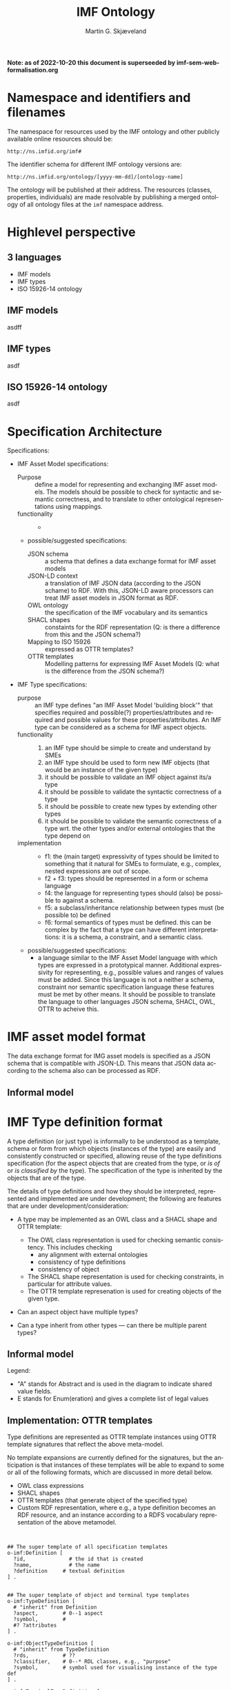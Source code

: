 #+TITLE: IMF Ontology
#+DATE:
#+AUTHOR: Martin G. Skjæveland
#+EMAIL: martige@uio.no

#+OPTIONS: ':nil *:t -:t ::t <:t H:3 \n:nil ^:t arch:headline
#+OPTIONS: author:t broken-links:nil c:nil creator:nil
#+OPTIONS: d:(not "LOGBOOK") date:t e:t email:nil f:t inline:t num:t
#+OPTIONS: p:nil pri:nil prop:nil stat:t tags:t tasks:t tex:t
#+OPTIONS: timestamp:t title:t toc:t todo:t |:t
#+LANGUAGE: en
#+SELECT_TAGS: export
#+EXCLUDE_TAGS: noexport QA
#+##SETUPFILE: https://fniessen.github.io/org-html-themes/org/theme-readtheorg.setup
#+##HTML_HEAD: <style> #content{max-width:1800px;}</style>
#+##HTML_HEAD: <style> p{max-width:800px;}</style>
#+##HTML_HEAD: <style> li{max-width:800px;}</style


*Note: as of 2022-10-20 this document is superseeded by imf-sem-web-formalisation.org*

* Tasks                                                            :noexport:
** TODO [#A] Identify project use case

  1. Requirements for selecting use case
     - IMF model (what is the correct word for this?) already exists?
     - Attribute data exists
     - Extendable to Aibel's subcontractors

  2. Describe use case
     - Data, tabular, diagrams, descriptions
     - Use case goal, value-proposition wrt. IMF project
** TODO [#A] Develop project use case architecture
** TODO [#A] Define OWL Ontology for IMF models

Build model for representing IMF models (what is the correct name for
IMF models?). 

Why: This is the/a formal specification of IMF and the ground
representation format for IMF models. The format is the basis for
"all" formal data management tasks for IMF models: reasoning,
validation, visualisation, exchange, storage format.

** TODO [#B] Define SHACL shapes (constraints) for IMF models

In addition to an OWL ontology that expresses the metamodel and
terminology for IMF models, it may be necessary and convenient to also
define constraints for IMF models, to support additional specification
of what an legal IMF model is --- that goes beyond the expressivity of
OWL.

Why: increase quality of IMF models, increase data quality in general.


** TODO [#C] Visualisation techniques for IMF models

Experiment with graph based visualisation techniques for IMF models.

Why: improve end-user communication. discover modelling errors. good
for demonstration.

Create visualisation vocabulary?
   - hasX
   - hasY

** TODO [#B] OTTR templates for building IMF models

Develop a OTTR template library for expressing IMF models.

Why: Provides a tabular abstraction format for IMF model
construction. Makes building and maintaining IMF models simpler and
abstracts away many of the details of semantic technologies. For
example, the export from tools such as Mimir could make use of OWL
templates only.
** TODO Setup tmp.imfid.org?
** TODO [#C] Publish public artefacts on imfid.org

Artefacts: OWL ontology, SHACL shapes, visualisation specifications,
OTTR templates. Consider versioning, provenience, ease of maintenance
and publication. Make artefacts resolvable.  Publish alongside
documentation. Exploit content negotiation.
** TODO Represent RDS-code hierarchy?
** TODO [#C] Develop data lab

Develop a lab of reusable scripts and software for applying semantic
technologies and tools to IMF data. Examples: reasoning, constraint
validation, OTTR template expansion, AAS packaging, SPARQL query for
building reports, SPARQL endpoints and linked open data
frontends. Exploit open standards, publicly available artefacts, open
source tools.

Why: Demonstrate use and value of semantic technologies. Build
competence in project. Public, live demonstrators.

** TODO [#A] Develop use case for attribute data/types

The use case should make it clear what the use of attribute data is,
in order define requirements for the representation, management and
use of such data. This relates to the concept of types in IMF, and to
questions like if and how attribute data should be added directly to
IMF aspect objects, how do types relate to IMF models?

** TODO [#B] OTTR templates for representing attribute data

Identify and define modelling patterns for attribute data:
 - uom value
 - min--max range
 - enumeration
 - free text
 - ...

Ask for links to templates: https://rds.posccaesar.org/ontology/plm/tpl/0.1/

Datum characteristics?
 - origin
 - phase
 - agregation
 - regularity

** TODO Define types

#+BEGIN_QUOTE
 3 ting:
 1. OTTR signature
 2. seksjoner - gruppering - attribute group, order of groups
 3. syntaksregler

 4. Provenance :: where does it come from
 5. Scope :: 
 6. Range
 7. Regularity

 property -> quantity

 add regex to attribute definition

 avledet attribute
#+END_QUOTE

#+BEGIN_QUOTE
 Types:
 - external types, i.e, external ontology classes (no specified colour)
 - single aspect types, one specified colour
 - multi (colour) types: combination of single aspect types with given interaspect relations
 - generic types/quality types: uncoloured, useful for many aspects
#+END_QUOTE
** TODO JSON-LD framing?

https://www.w3.org/TR/json-ld11-framing/

https://jena.apache.org/documentation/io/json-ld-11.html
https://jena.apache.org/documentation/io/rdf-output.html#json-ld
https://github.com/apache/jena/blob/main/jena-examples/src/main/java/arq/examples/riot/Ex_WriteJsonLD.java#L261
https://github.com/apache/jena/tree/main/jena-arq/src/main/java/org/apache/jena/riot/writer
https://jena.apache.org/documentation/javadoc/arq/org/apache/jena/riot/writer/JsonLDWriter.html#JSONLD_FRAME

 - can one use `--set` in RIOT to specify framing file?
 - Is it possible to give frame as a uri?



** TODO [#A] Internal representation of IMF model and attribute data at Aibel

Decide how to represent and store IMF models in Aibel infrastructure
and how to amend IMF aspect objects with attribute data. Should one

 - use EIS for representing the IMF model, or
 - only hold the IRIs of aspect objects, or
 - represent the object with proxy EIS object plus a mapping to the
   IMF aspect object?

Export attribute data from EIS to RDF using OTTR templates?

** TODO Export/Payload format for IMF models + attribute data

Develop format for exchanging IMF models. This can be the ground IMF
OWL ontology format, but can also use a more compact format based on
OTTR templates and/or JSON LD context object descriptions --- from
which one can describe tabular formats.

** TODO Define "manifest datamodel"

Define a protocol and/or datamodel for representing the manifest that
should follow data payloads that describes that data objects have been
added/changed/removed? Is there something already in AAS for this?


** TODO AAS(X) packaging

Package IMF model data in an AAS package including necessary
manifest. Experiment with including a useful AAS frontpage report for
the package based on data in the payload and manifest.

** TODO Document how to consume exchanged IMF data

The data is to be consumed by Equinor and its EB system. They will
need to know how to do this. What are the requirements that Eqn/EB
have to the data?

* TODOs [0/8]                                                      :noexport:

 - [ ] simplify processing with Makefile?
 - [ ] Versioning
   - [ ] make releases so that data and shacl can import released versions
   - [ ] update date in url to when it is released
   - [ ] Add versioning for each element?; since version...
 - [-] Example data
   - [X] make examples
   - [X] check IMF OTTR instance expansion with IMF SHACL shapes
   - [ ] visualise
 - [ ] Visualisation: use rdz-a vocabulary directly on classes and properties.
   - fillcolor
   - shape
   - arrowtail
   - arrowhead
 - [ ] OTTR Templates for attribute data? with shortcut properties?

 - [-] SKOS:
   - https://www.w3.org/TR/skos-reference/
   - https://www.w3.org/TR/skos-primer/
   - [X] use SKOS broader/narrower for tree
   - [X] use related for interlinks between trees
   - [ ] use notation and custom datatype for RDFcodes

 - [ ] types of terminals:
   #+BEGIN_QUOTE
   MaterialInterface
   EnergyInterface
     Thermal
     Energy
     [one more?]
   InformationInterface
   Structural?
   #+END_QUOTE

 - [ ] RDSCode -> RDSTag

* NOTES                                                       :noexport:
** Notater [2022-02-10 Thu]

 MGS' suggestions

 - System
 - Port
   - InPort
   - OutPort
 - Bus
   - in
   - out

** Notater [2022-02-03 Thu]

 - Flow: continuerly, nominal direction (positive/negative)

 - Typer for port og flow:
   - material
   - information
   - energy
   - structural

 - Transformation: unit operation, activity, purpose
   - hasInput + hasOutput, 1 til mange

 - System: function 

 - Port/Terminal: nominal input eller output -> input, (sink + source)
   - hasTerminal
  
 - Flow : 1-1 Terminal

** System

A system is a processing (black) box. It processes streams by
performing some operation(s) on the input streams to produce the
output streams.

A system is the only thing that can change state of streams.

A system may have zero--many terminals. 

A system can be broken into sub/part/child systems. 

Questions:
 - Can a system have 0 terminals? Yes, but not useful.

** Transport

A transport is a system with exactly two terminals which are of the
same "type", meaning that the processing a transport does is to
transport a stream.

David: A transport is a connection between systems. er samme som
connectedTo mellom terminaler?

? Why do we need Transports? Perhaps Stream replaces the need for
Transports?

** Terminal/Port

A terminal is a port/boundary point with which a system or a transport
is connected to other systems or transports.

Like systems, a terminal can be further specified through
sub/part/child terminals.

Question: 
 - Can a terminal be shared between a parent and a child system? I
   imagine that a system can be broken down, but that the terminal
   does not need to be.

** Connection/Interface

A connection connects two terminals. A connection is used for
representing data about the connection, e.g., the force with which the
terminals can be disconnected.

? A connection can have system as children?

Questions:
  - Can a connection have a parent? Maybe not? It is necessary to
    have a parent?

#+BEGIN_QUOTE
1.1               Junctions

A junction is an object that connects two ports. The ports connected
must have consistent interfaces and direction.

Consistency of interfaces is required to ensure that the type of
material, energy or information shared between the ports is correct.

The junction, in effect, merges the two ports. The junction itself has
no function or spatial significance.

This is different to NASA MBSE practice, which sees a junction
expanding into a transport or mechanical connection at some higher
level of detail. We do not permit this.
#+END_QUOTE

** Flow

Continuous

A stream represents a medium, a matter, abstact or concrete, which is
processed by a system. A stream "flows" between systems.

For streams, systems represent points where the number of terminals of
the system determines if and how the stream may be rearranged, i.e.,
split or joined or a combination. Since transports have exactly two
terminals, a transport does not need to be considered

A stream may be split up into connected sections/segments. ?-> Are not
these also just streams?

The relation between a stream and the system it is processed by or
flows though, is "contained by" -- or a different word? 
 - "eier" eller "har ansvar for"

Questions:
 - It is useful to identify points in the stream, e.g., the start and
   end of a stream. Should we call this a cross section, or is it just
   a stream -- or perhaps a stream boundary?
 - Can a stream be contained by a system, a transport, a terminal
   and/or a connection?
 - Can a stram be contained by multiple transports, e.g., some water
   may flow in multiple paralell pipes, or must the stream then be
   split into multiple streams to represent this?


* Namespace and identifiers and filenames

The namespace for resources used by the IMF ontology and other
publicly available online resources should be:

 : http://ns.imfid.org/imf#

The identifier schema for different IMF ontology versions are:

 : http://ns.imfid.org/ontology/[yyyy-mm-dd]/[ontology-name]

The ontology will be published at their address. The resources
(classes, properties, individuals) are made resolvable by publishing a
merged ontology of all ontology files at the ~imf~ namespace address.

* Highlevel perspective
#+startup: beamer
#+LaTeX_CLASS: beamer
#+OPTIONS: H:2

** 3 languages

 - IMF models
 - IMF types
 - ISO 15926-14 ontology

** IMF models

asdff

** IMF types

asdf

** ISO 15926-14 ontology

asdf

** Other                                                           :noexport:

| *Language name* | 81346 / IMF  | IMF type     | ISO 15926                        |
|-----------------+--------------+--------------+----------------------------------|
| *Tool*          | Mimir        | Tyle         | --                               |
| *Library*       |              | Type library | (PCA) RDL                        |
| *Format*        | JSON-LD, RDF | *?? 1*       | OWL                              |
| *Instance*      | IMF model    |              | *?? 2* "semantic facility model" |
|-----------------+--------------+--------------+----------------------------------|
| *Java analogy*  | object       | classes/API  | bytecode                         |

 Requirements:

 - Application independent

 - ?? 1 IMF type language, what is it?
   - What functionality do we need?
     - Blueprint
     - Exchange
     - Programmer friendly
     - Syntax checks: schema constraints
     - Semantic checks: reasoning
   - Expressivity:
     - What do SMEs want to express?
       - Relation to RDL
       - Attributes

  - ?? 2 How should it look like in ISO 15926?
    - Translation of IMF model + IMF type to ISO 15926-14
    - Representation/Implementation of the translation

* Specification Architecture

  Specifications:

  - IMF Asset Model specifications:
    - Purpose :: define a model for representing and exchanging IMF
                 asset models. The models should be possible to check
                 for syntactic and semantic correctness, and to
                 translate to other ontological representations using
                 mappings.
    - functionality ::
      - 
    - possible/suggested specifications:
      - JSON schema :: a schema that defines a data exchange format for
                       IMF asset models
      - JSON-LD context :: a translation of IMF JSON data (according to
           the JSON schame) to RDF. With this, JSON-LD aware processors
           can treat IMF asset models in JSON format as RDF.
      - OWL ontology :: the specification of the IMF vocabulary and its
			semantics
      - SHACL shapes :: constaints for the RDF representation (Q: is
			there a difference from this and the JSON
			schema?)
      - Mapping to ISO 15926 :: expressed as OTTR templates?
      - OTTR templates :: Modelling patterns for expressing IMF Asset
                          Models (Q: what is the difference from the
                          JSON schema?)

  - IMF Type specifications: 
    - purpose :: an IMF type defines "an IMF Asset Model 'building
                 block'" that specifies required and possible(?)
                 properties/attributes and required and possible
                 values for these properties/attributes. An IMF type
                 can be considered as a schema for IMF aspect objects.
    - functionality ::
      1. an IMF type should be simple to create and understand by SMEs
      2. an IMF type should be used to form new IMF objects (that would
         be an instance of the given type)
      3. it should be possible to validate an IMF object against its/a
         type
      4. it should be possible to validate the syntactic correctness of
         a type
      5. it should be possible to create new types by extending other
         types
      6. it should be possible to validate the semantic correctness of
         a type wrt. the other types and/or external ontologies that
         the type depend on
    - implementation ::
      - f1: the (main target) expressivity of types should be limited
        to something that it natural for SMEs to formulate, e.g.,
        complex, nested expressions are out of scope.
      - f2 + f3: types should be represented in a form or schema language
      - f4: the language for representing types should (also) be
        possible to against a schema.
      - f5: a subclass/inheritance relationship between types must (be
        possible to) be defined
      - f6: formal semantics of types must be defined. this can be
        complex by the fact that a type can have different
        interpretations: it is a schema, a constraint, and a semantic
        class.
    - possible/suggested specifications:
      - a language similar to the IMF Asset Model language with which
        types are expressed in a prototypical manner. Additional
        expressivity for representing, e.g., possible values and
        ranges of values must be added. Since this language is not a
        neither a schema, constraint nor semantic specification
        language these features must be met by other means. It should
        be possible to translate the language to other languages JSON
        schema, SHACL, OWL, OTTR to acheive this.

#+RESULTS:
[[file:img/imf-spec-overview.png]]


* IMF asset model format

The data exchange format for IMG asset models is specified as a JSON
schema that is compatible with JSON-LD. This means that JSON data
according to the schema also can be processed as RDF.

** Informal model

#+RESULTS:
[[file:img/imf-data-exchange-format-overview.png]]


* IMF Type definition format

A type definition (or just type) is informally to be understood as a
template, schema or form from which objects (instances of the type)
are easily and consistently constructed or specified, allowing reuse
of the type definitions specification (for the aspect objects that are
created from the type, or /is of/ or /is classified by/ the type).
The specification of the type is inherited by the objects that are of
the type.

The details of type definitions and how they should be interpreted,
represented and implemented are under development; the following
are features that are under development/consideration:

 - A type may be implemented as an OWL class and a SHACL shape and
   OTTR template:
   - The OWL class representation is used for checking semantic
     consistency. This includes checking
     - any alignment with external ontologies
     - consistency of type definitions
     - consistency of object 
   - The SHACL shape representation is used for checking constraints,
     in particular for attribute values.
   - The OTTR template represenation is used for creating objects of
     the given type.

 - Can an aspect object have multiple types?

 - Can a type inherit from other types --- can there be multiple
   parent types?

** Informal model

Legend:

 - "A" stands for Abstract and is used in the diagram to indicate shared value fields.
 - E stands for Enum(eration) and gives a complete list of legal values

#+RESULTS:
[[file:img/types-overview.png]]

** Implementation: OTTR templates

Type definitions are represented as OTTR template instances using OTTR
template signatures that reflect the above meta-model.

No template expansions are currently defined for the signatures, but
the anticipation is that instances of these templates will be able to
expand to some or all of the following formats, which are discussed in
more detail below.
 - OWL class expressions
 - SHACL shapes
 - OTTR templates (that generate object of the specified type)
 - Custom RDF representation, where e.g., a type definition becomes an
   RDF resource, and an instance according to a RDFS vocabulary
   representation of the above metamodel.


#+BEGIN_SRC ttl


## The super template of all specification templates
o-imf:Definition [
  ?id,              # the id that is created
  ?name,            # the name 
  ?definition     # textual definition
] .


## The super template of object and terminal type templates
o-imf:TypeDefinition [
  # "inherit" from Definition
  ?aspect,        # 0--1 aspect
  ?symbol,        # 
  #? ?attributes
] .

o-imf:ObjectTypeDefinition [
  # "inherit" from TypeDefinition
  ?rds,           # ??
  ?classifier,    # 0--* RDL classes, e.g., "purpose"
  ?symbol,        # symbol used for visualising instance of the type def
] .

o-imf:TerminalTypeDefinition [
  # "inherit" from TypeDefinitio
  ?objecttype      # "foreign key", the id of the object type definition that this terminal type belongs to
  ?media
  ?direction       # in or out -- Note: probably implement this with two different templates
] .

# generic attribute definition for recording all types of attributes
o-imf:AttributeDefinition [
 ## "inherit" from Definition
  ?entity        # "foreign key", the id of the entity that this attibute type is set for
  ?dimension,    # provenance, range, regularity, scope
  ?kind,         # 
  ?uom,          # 0--1 unit of measure, e.g., Meter
  ## constraints:
  ?datatype,     # 0--1 value datatype -- if set, then the values must be of this datatype. Examples: xsd:int, xsd:date
  ?legal_values, # 0--*, if set, then this list of values are the only permissible values
  ?legal_value_range, # if set, then values must be in this range (NB! Note, this is a complex multivalue field (range can be open/closed and open-ended or nor in both directions (min, max)), which is not supported in OTTR, so if and how this is implemented needs to be worked out.
  ?no_of_required_values, # 0--1, if set, then this indicates the number of required values (occurrences)
] .

### Is this useful? A template for defining media
#o-imf:MediaTypeDefinition [
#  # "inherit" from TypeDefinition
#] .

#+END_SRC

Questions/Comments:

 - Some arguments for Attribute definition are mutually exclusive.
 - Unsupported case: restricting to a permissible set of uom's.

** Ontology for Type definitions

TODO: establish vocabulary and ontology for expressing type
definitions.

** Interpretation and representation

The formal interpretation of type definition specified by its
transation to other languages: OWL, SHACL and OTTR.

*** OWL class expressions

 - A type definition becomes a class.
   - name, definition, symbol become annotation property assertions
   - aspect become a subclass axiom to the appropriate aspect class,
     e.g., FunctionalAspectObject
   - classifiers add a subclass axiom to the class, stating that the
     class is a subclass of the classifier
   - rds -- subclass too?
 - A terminal definition becomes a class, and adds a existential
   restriction to the class representation of the type defintion it
   belongs to.
   - media is represented similiar to aspect for type definition
 - An attribute becomes a datatype(?) property(?) (look to PCA
   template representation), and adds a (possibly nested) existential
   restriction to the type or terminal definition it belongs to. The
   existential restriction includes the "constraints" set on the
   attribute.

*** SHACL shapes

Implement the close world representation of the [[OWL class expressions]]
translation.

*** OTTR templates

 - A type definition becomes a OTTR template with following parameters:
   - id
   - name?
   - description?
   - (at least ?) one parameter for each attribute, which takes the
     (list of) value(s) for the attribute
   - for each terminal accociated with the type:
     - name?
     - description?
     - parameters for atttributes as above

* Ontology

** IMF Ontology

The IMF ontology is specified by this document using a series of code
snippets which are compiled to different OWL files serialised in RDF
turtle syntax.

In order not to duplicate and to avoid synchronisation issues, the
definition and description of the ontology and its contents are put
directly in the ontology sources; please read these for more
information.

*** QA tests                                                             :QA:

Tests are put here at the start to make it easy to update file names.

#+CALL: sh_jena_validate_rdf(files="imf.owl.ttl")

#+RESULTS:
: imf.owl.ttl     : 0.20 sec : 8 Triples : 40.00 per second

#+CALL: sh_jena_shacl_std_validate(data="imf.owl.ttl")

#+RESULTS:
#+BEGIN_src ttl
@prefix rdf:  <http://www.w3.org/1999/02/22-rdf-syntax-ns#> .
@prefix rdfs: <http://www.w3.org/2000/01/rdf-schema#> .
@prefix sh:   <http://www.w3.org/ns/shacl#> .
@prefix xsd:  <http://www.w3.org/2001/XMLSchema#> .

[ rdf:type     sh:ValidationReport ;
  sh:conforms  true
] .
#+END_src

*** Ontology source

#+NAME: owl-imf-ontology
#+BEGIN_SRC ttl :noweb strip-export :tangle owl/imf.owl.ttl :mkdirp yes
<<prefixes>>

<http://ns.imfid.org/imf> a owl:Ontology ;
    owl:versionIRI <http://ns.imfid.org/ontology/20220701/imf> ;
    owl:imports 
      <http://ns.imfid.org/ontology/20220701/imf-top> ,
      <http://ns.imfid.org/ontology/20220701/imf-metamodel> ,
      <http://ns.imfid.org/ontology/20220701/imf-aspects> ;
    skos:prefLabel "Information Modelling Framework Ontology " ;
    skos:altLabel "IMF ontology" ;
    skos:scopeNote """

      This is the main IMF ontology and its main point of entry.  This
      ontology document imports all other IMF ontology documents, each
      of which focus on one particular part of the ontology:

      1. IMF Top defines the very high-level classes and properties of
      the IMF ontology, such as AspectObject.

      2. IMF Metamodel defines the metamodel for aspect objects and
      their permissible properties.

      3. IMF Aspects defines the aspects that are available to aspect
      objects.

    """;

    .
#+END_SRC

*** Import hierarchy

The diagram displays the different ontology documents that the IMF
ontology consists of and the import relations that exist between
these.

#+CALL: rdfvizler(rules="rdfvizler/ontology-import-hierarchy.rule", output="owl/ontology-import-hierarchy.svg")

#+RESULTS:

[[./owl/ontology-import-hierarchy.svg]]

** IMF Top Ontology
*** Processing and QA                                                    :QA:

This is placed here so that it is easier to syncronise filenames with
org-mode tangled files.

**** RDF validate tangled file

#+CALL: sh_jena_validate_rdf(files="owl/.imf-top.owl.wottr.ttl")

#+RESULTS:
: 15:40:04 INFO  riot            :: File: .imf-top.wottr
: .imf-top.wottr  : 0.23 sec : 90 Triples : 384.62 per second
: 15:40:04 INFO  riot            :: File: imf-top.owl
: imf-top.owl     : 0.01 sec : 78 Triples : 5,571.43 per second
: Total           : 0.25 sec : 168 Triples : 677.42 per second

**** Expand OTTR instances
#+CALL: lutra-expand(in="owl/.imf-top.owl.wottr.ttl", out="owl/imf-top.owl.ttl")

#+RESULTS:
#+begin_example
SLF4J: Failed to load class "org.slf4j.impl.StaticLoggerBinder".
SLF4J: Defaulting to no-operation (NOP) logger implementation
SLF4J: See http://www.slf4j.org/codes.html#StaticLoggerBinder for further details.

[INFO] Fetched template http://tpl.ottr.xyz/owl/axiom/0.1/SubObjectAllValuesFrom

[INFO] Fetched template http://tpl.ottr.xyz/owl/macro/0.1/DomainRange

[INFO] Fetched template http://tpl.ottr.xyz/rdf/0.1/Type

[INFO] Fetched template http://tpl.ottr.xyz/owl/axiom/0.1/EquivObjectHasValue

[INFO] Fetched template http://tpl.ottr.xyz/owl/axiom/0.1/SubObjectPropertyOf

[INFO] Fetched template http://tpl.ottr.xyz/owl/restriction/0.1/ObjectUnionOf

[INFO] Fetched template http://tpl.ottr.xyz/owl/axiom/0.1/SubClassOf

[INFO] Fetched template http://tpl.ottr.xyz/owl/restriction/0.1/ObjectAllValuesFrom

[INFO] Fetched template http://tpl.ottr.xyz/owl/util/0.1/TypedListRelation

[INFO] Fetched template http://tpl.ottr.xyz/owl/axiom/0.1/EquivalentClass

[INFO] Fetched template http://tpl.ottr.xyz/owl/axiom/0.1/SubPropertyOf

[INFO] Fetched template http://tpl.ottr.xyz/owl/restriction/0.1/ObjectHasValue

[INFO] Fetched template http://tpl.ottr.xyz/owl/restriction/0.1/AllValuesFrom

[INFO] Fetched template http://tpl.ottr.xyz/owl/restriction/0.1/HasValue

[INFO] Fetched template http://tpl.ottr.xyz/owl/util/0.1/ListRelation

[INFO] Fetched template http://tpl.ottr.xyz/owl/util/0.1/ValueRestriction

[INFO] Fetch missing template: http://tpl.ottr.xyz/owl/axiom/0.1/SubObjectExactCardinality
[INFO] Fetched template http://tpl.ottr.xyz/owl/axiom/0.1/SubObjectExactCardinality
[INFO] Fetched template http://tpl.ottr.xyz/owl/restriction/0.1/ObjectExactCardinality
[INFO] Fetched template http://tpl.ottr.xyz/owl/util/0.1/ObjectCardinality
[INFO] Fetched template http://tpl.ottr.xyz/owl/util/0.1/Cardinality

 >>> at [1: 1] (xyz.ottr.lutra.model.Instance) ottr:Triple(blank503 : LUB<rdfs:Resource>, owl:onClass : LUB ...
 >>> at [1: 1] (xyz.ottr.lutra.model.Instance) ottr:Triple(blank503 : LUB<rdfs:Resource>, owl:qualifiedCard ...
 >>> at [1: 1] (xyz.ottr.lutra.model.Instance) ottr:Triple(blank503 : LUB<rdfs:Resource>, rdf:type : LUB<ot ...
 >>> at [1: 1] (xyz.ottr.lutra.model.Instance) ottr:Triple(blank503 : LUB<rdfs:Resource>, owl:onProperty :  ...
 >>> at [1: 1] (xyz.ottr.lutra.model.Instance) ottr:Triple(http://ns.imfid.org/imf#isAspectOf : LUB<ottr:IR ...
 >>> at [1: 1] (xyz.ottr.lutra.model.Instance) ottr:Triple(http://ns.imfid.org/imf#IntegratedObject : LUB<o ...
 >>> at [1: 1] (xyz.ottr.lutra.model.Instance) ottr:Triple(http://ns.imfid.org/imf#AspectObject : LUB<ottr: ...

[INFO] Fetch missing template: http://tpl.ottr.xyz/owl/axiom/0.1/DisjointClasses
[INFO] Fetched template http://tpl.ottr.xyz/owl/axiom/0.1/DisjointClasses

 >>> at [1: 1] (xyz.ottr.lutra.model.Instance) ottr:Triple(blank504 : LUB<rdfs:Resource>, rdf:type : LUB<ot ...
 >>> at [1: 1] (xyz.ottr.lutra.model.Instance) ottr:Triple(blank504 : LUB<rdfs:Resource>, owl:members : LUB ...

[WARNING] Fetch missing template: http://ns.ottr.xyz/0.4/NullableTriple
[WARNING] Failed fetch for template http://ns.ottr.xyz/0.4/NullableTriple

 >>> at [1: 1] (xyz.ottr.lutra.model.Instance) ottr:NullableTriple(http://ns.imfid.org/imf#AspectObject : L ...
rapper: Parsing URI file:///home/martige/repo/imf-lab/imf-ontology/.imf-top.wottr.temp with parser turtle
rapper: Serializing with serializer turtle
rapper: Parsing returned 82 triples
#+end_example

**** RDF validate final file

#+CALL: sh_jena_validate_rdf(files="owl/imf-top.owl.ttl")

#+RESULTS:
: imf-top.owl.ttl : 0.21 sec : 78 Triples : 369.67 per second

#+CALL: sh_jena_shacl_std_validate(data="owl/imf-top.owl.ttl")

#+RESULTS:
#+BEGIN_src ttl
@prefix rdf:  <http://www.w3.org/1999/02/22-rdf-syntax-ns#> .
@prefix rdfs: <http://www.w3.org/2000/01/rdf-schema#> .
@prefix sh:   <http://www.w3.org/ns/shacl#> .
@prefix xsd:  <http://www.w3.org/2001/XMLSchema#> .

[ rdf:type     sh:ValidationReport ;
  sh:conforms  true
] .
#+END_src

*** Overview

#+CALL: rdfvizler(rules="rdfvizler/ontology-overview.rule", data="owl/.imf-top.owl.wottr.ttl", output="owl/imf-top-overview.svg")

#+RESULTS:

[[./owl/imf-top-overview.svg]]

*** Ontology source
**** Header

#+NAME: owl-top-ontology
#+BEGIN_SRC ttl :noweb strip-export :tangle owl/.imf-top.owl.wottr.ttl
<<prefixes>>

<http://ns.imfid.org/imf-top> a owl:Ontology ;
    owl:versionIRI <http://ns.imfid.org/ontology/20220701/imf-top> ;
    owl:imports <http://www.w3.org/2004/02/skos/core> ;
    skos:prefLabel "Information Modelling Framework Ontology: Top Ontology " ;
    skos:altLabel "IMF top ontology" ;
    skos:scopeNote """

      This ontology defines the very core classes and relations of the
      Information Modelling Framework (IMF) to provide a structure for
      ontologies that extend this ontology.

    """;

    .

<<owl-top-aspectobject>> 
<<owl-top-aspect>> 
<<owl-top-integratedobject>> 
<<owl-top-genericrelations>>
#+END_SRC

**** ~AspectObject~

#+NAME: owl-top-aspectobject
#+BEGIN_SRC ttl
imf:AspectObject a owl:Class ;

  skos:prefLabel "Aspect Object";

  skos:definition """

    An aspect object describes an asset from a specific viewpoint (or
    aspect).

    An aspect object has a single aspect, we say that the aspect
    object "is of" this aspect.

    """;
  .

### properties

imf:hasAspect a owl:ObjectProperty ;
  skos:prefLabel "has aspect" ;
  skos:definition "Relates an aspect object to its aspect.";
  rdfs:domain imf:AspectObject ;
  rdfs:range imf:Aspect .


# An aspect object has/is of exactly one aspect:
[] ottr:of o-owl-ax:SubObjectExactCardinality ;
   ottr:values ( imf:AspectObject "1"^^xsd:nonNegativeInteger imf:hasAspect imf:Aspect ) .

#+END_SRC

**** ~Aspect~

#+NAME: owl-top-aspect
#+BEGIN_SRC ttl
imf:Aspect a owl:Class ;
  skos:prefLabel "Aspect";
  #skos:definition """TODO""";
  skos:scopeNote """

  viewpoint
  modalitity

  """ ;
  skos:example """Function, Location, Product are examples of aspects.""";

  .
#+END_SRC

**** ~MultiAspectObject~

#+NAME: owl-top-integratedobject
#+BEGIN_SRC ttl
imf:MultiAspectObject a owl:Class ;

  skos:prefLabel "Multi-Aspect Object" ;
  #skos:definition """TODO""";
  skos:scopeNote """

  A multi-aspect object is a collection of aspect objects that
  describe an asset from different viewpoints (aspects). 

  There are currently no formal restrictions on the aspect objects
  that a multi-aspect object groups together. Hence, a multi-aspect
  object may collect aspect objects of the same aspect, or of
  different aspects.

  """

.

imf:hasAspectObject a owl:ObjectProperty ;
  skos:prefLabel "has aspect object" ;
  skos:definition """

    Relates the multi-aspect object to the aspect object(s) it
    collects.

    """;

  rdfs:domain imf:MultiAspectObject ;
  rdfs:range imf:AspectObject .


[] ottr:of o-owl-ax:DisjointClasses ;
   ottr:values( ( imf:Aspect imf:AspectObject imf:MultiAspectObject ) ) .
#+END_SRC

**** Structural relations

The following scope note is put on all following top-level relations:
#+NAME: owl-top-toprelation-scope-note
#+BEGIN_SRC ttl
skos:scopeNote """

  This relation is used to enforce that subproperties respect this
  relation's definition. This must be enforced by introducing
  class axioms that locally further restrict the domain and range
  of the relation.
  
"""
#+END_SRC

#+NAME: owl-top-genericrelations
#+BEGIN_SRC ttl :noweb strip-export
imf:intraAspectRelation a owl:ObjectProperty ;
    skos:prefLabel "intra-aspect relation";
    rdfs:subPropertyOf skos:semanticRelation ;
    rdfs:domain imf:AspectObject ;
    rdfs:range imf:AspectObject ;
    skos:definition "A generic relation between aspect objects of the same aspect" ;
    <<owl-top-toprelation-scope-note>>
    .

imf:hierarchicalRelation a owl:ObjectProperty ;
    a owl:IrreflexiveProperty ;
    skos:prefLabel "hierarchical relation";
    rdfs:subPropertyOf skos:semanticRelation ;
    rdfs:domain imf:AspectObject ;
    rdfs:range imf:AspectObject ;
    skos:definition "A generic hierachical relation that may be used to represent a breakdown structure." ;
    <<owl-top-toprelation-scope-note>>
    .

imf:associativeRelation a owl:ObjectProperty ;
    skos:prefLabel "associative relation";
    rdfs:subPropertyOf skos:related ;
    owl:propertyDisjointWith imf:hierachicalRelation ;
    rdfs:domain imf:AspectObject ;
    rdfs:range imf:AspectObject ;
    skos:definition "A generic associative relation." ;
    <<owl-top-toprelation-scope-note>>
    .
#+END_SRC

*** SHACL shapes

These SHACL shape constaints are defined using the OTTR templates
specified in the appendix: [[OTTR templates for SHACL Shapes]]

Node shapes:

#+NAME: tbl-aspectobject-shacl-nodes
| nodeshape             | targetClass      | closed | ignoredProperties |
|-----------------------+------------------+--------+-------------------|
| imf:AspectObjectShape | imf:AspectObject |        |                   |

Path shapes:

#+NAME: tbl-aspectobject-shacl-properties
| nodeshape             | path           | message | severity   | mincount | maxcount | class                | datatype   | in-values |
|-----------------------+----------------+---------+------------+----------+----------+----------------------+------------+-----------|
| imf:AspectObjectShape | skos:prefLabel |         | sh:Warning |        1 |        1 |                      | xsd:string |           |
| imf:AspectObjectShape | imf:hasParent  |         |            |          |        1 | imf:AspectObject     |            |           |
| imf:AspectObjectShape | imf:hasPart   |         |            |          |          | imf:AspectObject     |            |           |
| imf:AspectObjectShape | imf:hasAspect  |         |            |        1 |        1 | imf:Aspect           |            |           |
| imf:AspectObjectShape | imf:isAspectOf |         |            |          |        1 | imf:MultiAspectObject |            |           |

**** Processing                                                          :QA:

#+BEGIN_SRC ttl :noweb yes :tangle shacl/.imf-top.shacl.wottr.ttl :mkdirp yes
<<prefixes>>
<<py_ottr_instances(template="o-imf:ShaclNodeShape", table=tbl-aspectobject-shacl-nodes)>>
<<py_ottr_instances(template="o-imf:ShaclPropertyShape", table=tbl-aspectobject-shacl-properties)>>
#+END_SRC

#+RESULTS:
#+begin_example
@prefix xsd:	<http://www.w3.org/2001/XMLSchema#> .
@prefix rdf:	<http://www.w3.org/1999/02/22-rdf-syntax-ns#> .
@prefix rdfs:	<http://www.w3.org/2000/01/rdf-schema#> .
@prefix owl:    <http://www.w3.org/2002/07/owl#> .
@prefix skos:	<http://www.w3.org/2004/02/skos/core#> .
@prefix pav:	<http://purl.org/pav/> .
@prefix sh: 	<http://www.w3.org/ns/shacl#> . 
@prefix shsh:   <http://www.w3.org/ns/shacl-shacl#> .
@prefix imf:	<http://ns.imfid.org/imf#> .
@prefix ottr:        <http://ns.ottr.xyz/0.4/> .
@prefix o-rdf:       <http://tpl.ottr.xyz/rdf/0.1/> .
@prefix o-owl-ax:    <http://tpl.ottr.xyz/owl/axiom/0.1/> .
@prefix o-owl-ma:    <http://tpl.ottr.xyz/owl/macro/0.1/> .
@prefix o-owl-rstr:  <http://tpl.ottr.xyz/owl/restriction/0.1/> .

@prefix o-imf:	     <http://ns.imfid.org/templates/> .
[] ottr:of o-imf:ShaclNodeShape ;
   ottr:values( imf:AspectObjectShape imf:AspectObject ottr:none ottr:none ) . 

[] ottr:of o-imf:ShaclPropertyShape ;
   ottr:values( imf:AspectObjectShape skos:prefLabel ottr:none sh:Warning 1 1 ottr:none xsd:string ottr:none ) . 
[] ottr:of o-imf:ShaclPropertyShape ;
   ottr:values( imf:AspectObjectShape imf:hasParent ottr:none ottr:none ottr:none 1 imf:AspectObject ottr:none ottr:none ) . 
[] ottr:of o-imf:ShaclPropertyShape ;
   ottr:values( imf:AspectObjectShape imf:hasPart ottr:none ottr:none ottr:none ottr:none imf:AspectObject ottr:none ottr:none ) . 
[] ottr:of o-imf:ShaclPropertyShape ;
   ottr:values( imf:AspectObjectShape imf:hasAspect ottr:none ottr:none 1 1 imf:Aspect ottr:none ottr:none ) . 
[] ottr:of o-imf:ShaclPropertyShape ;
   ottr:values( imf:AspectObjectShape imf:isAspectOf ottr:none ottr:none ottr:none 1 imf:MultiAspectObject ottr:none ottr:none ) . 
#+end_example

#+CALL: lutra-expand(in="shacl/.imf-top.shacl.wottr.ttl", out="shacl/imf-top.shacl.ttl")

#+RESULTS:
#+begin_example
SLF4J: Failed to load class "org.slf4j.impl.StaticLoggerBinder".
SLF4J: Defaulting to no-operation (NOP) logger implementation
SLF4J: See http://www.slf4j.org/codes.html#StaticLoggerBinder for further details.

[INFO] Fetched template http://tpl.ottr.xyz/owl/axiom/0.1/SubClassOf

[INFO] Fetched template http://tpl.ottr.xyz/owl/axiom/0.1/SubObjectAllValuesFrom

[INFO] Fetched template http://tpl.ottr.xyz/owl/macro/0.1/DomainRange

[INFO] Fetched template http://tpl.ottr.xyz/rdf/0.1/Type

[INFO] Fetched template http://tpl.ottr.xyz/owl/axiom/0.1/EquivObjectHasValue

[INFO] Fetched template http://tpl.ottr.xyz/owl/axiom/0.1/SubObjectPropertyOf

[INFO] Fetched template http://tpl.ottr.xyz/owl/restriction/0.1/ObjectAllValuesFrom

[INFO] Fetched template http://tpl.ottr.xyz/owl/axiom/0.1/EquivalentClass

[INFO] Fetched template http://tpl.ottr.xyz/owl/axiom/0.1/SubPropertyOf

[INFO] Fetched template http://tpl.ottr.xyz/owl/restriction/0.1/ObjectHasValue

[INFO] Fetched template http://tpl.ottr.xyz/owl/restriction/0.1/AllValuesFrom

[INFO] Fetched template http://tpl.ottr.xyz/owl/restriction/0.1/HasValue

[INFO] Fetched template http://tpl.ottr.xyz/owl/util/0.1/ValueRestriction
rapper: Parsing URI file:///home/martige/repo/imf-lab/imf-ontology/.imf-top.shacl.wottr.ttl.temp with parser turtle
rapper: Serializing with serializer turtle
rapper: Parsing returned 24 triples
#+end_example

** IMF Metamodel Ontology
*** Overview

#+CALL: rdfvizler(rules="rdfvizler/ontology-overview.rule", data="owl/.imf-metamodel.owl.wottr.ttl", output="owl/imf-metamodel-overview.svg")

#+RESULTS:

[[./owl/imf-metamodel-overview.svg]]

*** Processing and QA                                                    :QA:
**** RDF validate tangled file

#+CALL: sh_jena_validate_rdf(files="owl/.imf-metamodel.owl.wottr.ttl owl/imf-metamodel.owl.ttl")

#+RESULTS:
: 17:42:38 INFO  riot            :: File: owl/.imf-metamodel.owl.wottr.ttl
: file:///home/martige/repo/imf-lab/imf-ontology/owl/.imf-metamodel.owl.wottr.ttl : 0.22 sec : 159 Triples : 709.82 per second
: 17:42:38 INFO  riot            :: File: owl/imf-metamodel.owl.ttl
: file:///home/martige/repo/imf-lab/imf-ontology/owl/imf-metamodel.owl.ttl :  (No Output)
: Total           : 0.22 sec : 159 Triples : 709.82 per second

#+CALL: sh_jena_shacl_std_validate(data="owl/.imf-metamodel.owl.wottr.ttl")

#+RESULTS:
#+BEGIN_src ttl
@prefix rdf:  <http://www.w3.org/1999/02/22-rdf-syntax-ns#> .
@prefix rdfs: <http://www.w3.org/2000/01/rdf-schema#> .
@prefix sh:   <http://www.w3.org/ns/shacl#> .
@prefix xsd:  <http://www.w3.org/2001/XMLSchema#> .

[ rdf:type     sh:ValidationReport ;
  sh:conforms  true
] .
#+END_src


**** Expand OTTR instances

#+CALL: lutra-expand(in="owl/.imf-metamodel.owl.wottr.ttl", out="owl/imf-metamodel.owl.ttl")

#+RESULTS:
#+begin_example
SLF4J: Failed to load class "org.slf4j.impl.StaticLoggerBinder".
SLF4J: Defaulting to no-operation (NOP) logger implementation
SLF4J: See http://www.slf4j.org/codes.html#StaticLoggerBinder for further details.

# [INFO] Fetched template: http://tpl.ottr.xyz/owl/axiom/0.1/SubClassOf

# [INFO] Fetched template: http://tpl.ottr.xyz/owl/axiom/0.1/SubObjectAllValuesFrom

# [INFO] Fetched template: http://tpl.ottr.xyz/owl/macro/0.1/DomainRange

# [WARNING] Failed fetching template: http://ns.imfid.org/templates/MediaTypeDefinition

# [INFO] Fetched template: http://tpl.ottr.xyz/owl/axiom/0.1/EquivObjectHasValue

# [INFO] Fetched template: http://tpl.ottr.xyz/owl/axiom/0.1/SubObjectPropertyOf

# [WARNING] Failed fetching template: http://ns.imfid.org/templates/Definition

# [WARNING] Failed fetching template: http://ns.imfid.org/templates/TerminalTypeDefinition

# [WARNING] Failed fetching template: http://ns.imfid.org/templates/AttributeDefinition

# [INFO] Fetched template: http://tpl.ottr.xyz/rdf/0.1/Type

# [WARNING] Failed fetching template: http://ns.imfid.org/templates/TypeDefinition

# [WARNING] Failed fetching template: http://ns.imfid.org/templates/ObjectTypeDefinition

# [INFO] Fetched template: http://tpl.ottr.xyz/owl/restriction/0.1/ObjectAllValuesFrom

# [INFO] Fetched template: http://tpl.ottr.xyz/owl/axiom/0.1/EquivalentClass

# [INFO] Fetched template: http://tpl.ottr.xyz/owl/axiom/0.1/SubPropertyOf

# [INFO] Fetched template: http://tpl.ottr.xyz/owl/restriction/0.1/ObjectHasValue

# [INFO] Fetched template: http://tpl.ottr.xyz/owl/restriction/0.1/AllValuesFrom

# [INFO] Fetched template: http://tpl.ottr.xyz/owl/restriction/0.1/HasValue

# [INFO] Fetched template: http://tpl.ottr.xyz/owl/util/0.1/ValueRestriction

# [INFO] Fetch missing template: http://tpl.ottr.xyz/owl/macro/0.1/ClassPartition
# [INFO] Fetched template: http://tpl.ottr.xyz/owl/macro/0.1/ClassPartition
# [INFO] Fetched template: http://tpl.ottr.xyz/owl/axiom/0.1/EquivObjectUnionOf
# [INFO] Fetched template: http://tpl.ottr.xyz/owl/axiom/0.1/DisjointClasses
# [INFO] Fetched template: http://tpl.ottr.xyz/owl/util/0.1/TypedListRelation
# [INFO] Fetched template: http://tpl.ottr.xyz/owl/restriction/0.1/ObjectUnionOf
# [INFO] Fetched template: http://tpl.ottr.xyz/owl/util/0.1/ListRelation

# >>> at [1: 1] (xyz.ottr.lutra.model.Instance) ottr:Triple(blank503 : LUB<rdfs:Resource>, rdf:type : LUB<ot ...
# >>> at [1: 1] (xyz.ottr.lutra.model.Instance) ottr:Triple(blank503 : LUB<rdfs:Resource>, owl:members : LUB ...
# >>> at [1: 1] (xyz.ottr.lutra.model.Instance) ottr:Triple(blank504 : LUB<rdfs:Resource>, rdf:type : LUB<ot ...
# >>> at [1: 1] (xyz.ottr.lutra.model.Instance) ottr:Triple(blank504 : LUB<rdfs:Resource>, owl:unionOf : LUB ...
# >>> at [1: 1] (xyz.ottr.lutra.model.Instance) ottr:Triple(blank504 : LUB<rdfs:Resource>, rdf:type : LUB<ot ...
# >>> at [1: 1] (xyz.ottr.lutra.model.Instance) ottr:Triple(http://ns.imfid.org/imf#Terminal : LUB<ottr:IRI> ...
# >>> at [1: 1] (xyz.ottr.lutra.model.Instance) ottr:Triple(http://ns.imfid.org/imf#Terminal : LUB<ottr:IRI> ...

# [INFO] Fetch missing template: http://tpl.ottr.xyz/owl/axiom/0.1/SubObjectExactCardinality
# [INFO] Fetched template: http://tpl.ottr.xyz/owl/axiom/0.1/SubObjectExactCardinality
# [INFO] Fetched template: http://tpl.ottr.xyz/owl/restriction/0.1/ObjectExactCardinality
# [INFO] Fetched template: http://tpl.ottr.xyz/owl/util/0.1/ObjectCardinality
# [INFO] Fetched template: http://tpl.ottr.xyz/owl/util/0.1/Cardinality

# >>> at [1: 1] (xyz.ottr.lutra.model.Instance) ottr:Triple(blank506 : LUB<rdfs:Resource>, owl:onClass : LUB ...
# >>> at [1: 1] (xyz.ottr.lutra.model.Instance) ottr:Triple(blank506 : LUB<rdfs:Resource>, owl:qualifiedCard ...
# >>> at [1: 1] (xyz.ottr.lutra.model.Instance) ottr:Triple(blank506 : LUB<rdfs:Resource>, rdf:type : LUB<ot ...
# >>> at [1: 1] (xyz.ottr.lutra.model.Instance) ottr:Triple(blank506 : LUB<rdfs:Resource>, owl:onProperty :  ...
# >>> at [1: 1] (xyz.ottr.lutra.model.Instance) ottr:Triple(http://ns.imfid.org/imf#hasInputTerminal : LUB<o ...
# >>> at [1: 1] (xyz.ottr.lutra.model.Instance) ottr:Triple(http://ns.imfid.org/imf#InputTerminal : LUB<ottr ...
# >>> at [1: 1] (xyz.ottr.lutra.model.Instance) ottr:Triple(http://ns.imfid.org/imf#InterfacePoint : LUB<ott ...

# [WARNING] Fetch missing template: http://ns.ottr.xyz/0.4/NullableTriple
# [WARNING] Failed fetching template: http://ns.ottr.xyz/0.4/NullableTriple

# >>> at [1: 1] (xyz.ottr.lutra.model.Instance) ottr:NullableTriple(http://ns.imfid.org/imf#isConnectedTo :  ...
rapper: Parsing URI file:///home/martige/repo/imf-lab/imf-ontology/owl/.imf-metamodel.owl.wottr.ttl.temp with parser turtle
rapper: Serializing with serializer turtle
rapper: Parsing returned 159 triples
#+end_example

**** RDF validate final file

#+CALL: sh_jena_validate_rdf(files="owl/imf-metamodel.owl.ttl")

#+RESULTS:
: file:///home/martige/repo/imf-lab/imf-ontology/owl/imf-metamodel.owl.ttl : 0.19 sec : 144 Triples : 742.27 per second

#+CALL: sh_jena_shacl_std_validate(data="owl/imf-metamodel.owl.ttl")

#+RESULTS:
#+BEGIN_src ttl
@prefix rdf:  <http://www.w3.org/1999/02/22-rdf-syntax-ns#> .
@prefix rdfs: <http://www.w3.org/2000/01/rdf-schema#> .
@prefix sh:   <http://www.w3.org/ns/shacl#> .
@prefix xsd:  <http://www.w3.org/2001/XMLSchema#> .

[ rdf:type     sh:ValidationReport ;
  sh:conforms  true
] .
#+END_src


*** Ontology source
**** Header
#+NAME: owl-top-ontology
#+BEGIN_SRC ttl :noweb strip-export :tangle owl/.imf-metamodel.owl.wottr.ttl :mkdirp yes
<<prefixes>>

<http://ns.imfid.org/imf-metamodel> a owl:Ontology ;
    owl:versionIRI <http://ns.imfid.org/ontology/20220701/imf-metamodel> ;
    owl:imports <http://ns.imfid.org/ontology/20220701/imf-top> ;
    skos:prefLabel "Information Modelling Framework Ontology: Metamodel Ontology " ;
    skos:altLabel "IMF metamodel ontology" ;
    skos:scopeNote """

      This ontology defines IMF's meta model which defines how
      IMF models are represented.

    """;
    #skos:editorialNote """ """;
    .

<<owl-metamodel-aspectobject>>
<<owl-metamodel-relations-partof>>
<<owl-metamodel-relations-precedes>>
<<owl-metamodel-terminal>>
<<owl-metamodel-system>>
<<owl-metamodel-connection>>
#+END_SRC

**** ~AspectObject~

AspectObject is defined in IMF Top, but is further described here.

#+NAME: owl-metamodel-aspectobject
#+BEGIN_SRC ttl
imf:AspectObject a owl:Class ;

  skos:scopeNote """

    Each aspect object is either a system block or a terminal.""".

[] ottr:of o-owl-ma:ClassPartition ;
   ottr:values ( imf:AspectObject ( imf:SystemBlock imf:Terminal imf:InterfacePoint ) ) .
#+END_SRC

**** ~isPartOf~ / ~hasPart~

#+NAME: owl-metamodel-relations-partof
#+BEGIN_SRC ttl
imf:isPartOf a owl:ObjectProperty;
  a owl:FunctionalProperty ;
  rdfs:subPropertyOf imf:intraAspectRelation, imf:hierarchicalRelation, skos:broader ;

  rdfs:domain imf:AspectObject ;
  rdfs:range imf:AspectObject ;

  skos:prefLabel "has parent" ;
  skos:altLabel "is part of" ;
  skos:definition """

    An aspect object is placed in a tree-shaped breakdown structure
    using isPartOf/hasPart relationships. An aspect object may have
    a single parent (the root object has no parent) and possibly
    multiple children. This is an abstraction mechanism. The children
    of an aspect object provide a more detailed description of (parts
    of) its parent.

  """;
  .

imf:hasPart a owl:ObjectProperty ;
  rdfs:subPropertyOf imf:intraAspectRelation, imf:hierarchicalRelation, skos:narrower ;
  owl:inverseOf imf:isPartOf ;

  skos:prefLabel "has child";
  skos:altLabel "has part";
  .
#+END_SRC

**** ~precedes~

#+NAME: owl-metamodel-relations-precedes
#+BEGIN_SRC ttl
imf:precedes a owl:ObjectProperty ;
  a
    # owl:IrreflexiveProperty , ### in OWL an irreflexive property is non-simple, and transitive properties must be simple.
    owl:TransitiveProperty ;
  rdfs:subPropertyOf imf:associativeRelation , imf:intraAspectRelation ;
  rdfs:domain imf:Terminal ;
  rdfs:range imf:Terminal ;
  skos:prefLabel "precedes";
  skos:definition """

    A relation between terminals that represents the "flow" of
    input/output between teminals, both terminals of the same system
    block (represented by the subproperty directlyPrecedes) and of
    different system blocks (represented by the subproperty
    isConnectedTo).

  """; .

imf:directlyPrecedes a owl:ObjectProperty ;
  rdfs:subPropertyOf imf:precedes ;
  rdfs:domain imf:InputTerminal ;
  rdfs:range imf:OutputTerminal ;
  skos:prefLabel "directly precedes";
  skos:definition """

    An immediate, non-transitive, precedes relation between input
    terminals and output terminals *of the same system* such that
    (parts of) the input to the input terminal is processed by the
    system to produce (parts of) the output of the output terminal.

  """;
  .

#+END_SRC

**** ~SystemBlock~

#+NAME: owl-metamodel-system
#+BEGIN_SRC ttl
imf:SystemBlock a owl:Class ;
  rdfs:subClassOf imf:AspectObject ;

  skos:prefLabel "System Block";
  skos:definition """

    A system is a processing (black) box. It processes the input to
    output, possibly changing the state of what is processed.

    Transforms the input from its input terminals to the output to its
    output terminals. The relation between the input and output
    terminals may be complex and may be further described by
    subsystems which are related by hasPart.

    A system may have multiple input and output terminals. A system
    with zero terminals is uncommon.

  """;
  .

[] ottr:of o-owl-ax:SubObjectAllValuesFrom ;
   ottr:values ( imf:SystemBlock imf:isPartOf imf:SystemBlock ) .
#+END_SRC

**** ~Terminal~ and its subclasses and relations

#+NAME: owl-metamodel-terminal
#+BEGIN_SRC ttl
imf:Terminal a owl:Class ;
  rdfs:subClassOf imf:AspectObject ;

  skos:prefLabel "Terminal" ;
  skos:altLabel "Port", "Channel", "Input/Output" ;
  skos:definition """

    A port or boundry point through which a system block can interact
    and communicate with the world outside the system, receiving input
    and giving output.

  """;

   skos:editorialNote """

     [2022-03-11 Fri] Need to represent the type of a terminal, and
     constraints on connections between typed terminals: material,
     information, energy, structural.

   """ ;

  .

imf:InputTerminal a owl:Class ;
  rdfs:subClassOf imf:Terminal ;
  skos:prefLabel "Input Terminal" ;
  skos:altLabel "Input" ;
  skos:definition """

    A terminal whose default function is to recieve input for its
    system.

  """;

  .

imf:OutputTerminal a owl:Class ;
  rdfs:subClassOf imf:Terminal ;
  skos:prefLabel "Output Terminal" ;
  skos:altLabel "Output" ;
  skos:definition """

    A terminal whose default function is to give output for its
    system.

  """;

  .

[] ottr:of o-owl-ma:ClassPartition ;
   ottr:values ( imf:Terminal ( imf:InputTerminal imf:OutputTerminal ) ) .

[] ottr:of o-owl-ax:SubObjectAllValuesFrom ;
   ottr:values ( imf:InputTerminal imf:isPartOf imf:InputTerminal ) .

[] ottr:of o-owl-ax:SubObjectAllValuesFrom ;
   ottr:values ( imf:OutputTerminal imf:isPartOf imf:OutputTerminal ) .

imf:hasTerminal a owl:ObjectProperty ;
  rdfs:subPropertyOf imf:intraAspectRelation , imf:associativeRelation ;
  rdfs:domain imf:SystemBlock ;
  rdfs:range imf:Terminal ;
  skos:prefLabel "has terminal" ;
  skos:definition "The relation between a system and its terminals.";
  .

imf:hasInputTerminal a owl:ObjectProperty ;
  rdfs:subPropertyOf imf:hasTerminal ;
  skos:prefLabel "has input terminal" ;
  rdfs:range imf:InputTerminal ;
  skos:definition "The relation between a system and its input terminals.";
  .

imf:hasOutputTerminal a owl:ObjectProperty ;
  rdfs:subPropertyOf imf:hasTerminal ;
  skos:prefLabel "has output terminal" ;
  rdfs:range imf:OutputTerminal ;
  skos:definition "The relation between a system and its output terminals.";
  .

imf:isConnectedTo a owl:ObjectProperty ;
  rdfs:subPropertyOf imf:intraAspectRelation , imf:associativeRelation ;
  rdfs:subPropertyOf imf:precedes ;
  skos:prefLabel "is connected to" ;
  skos:definition """

    The relation between to terminals that are connected. The output
    of the output terminal is given as input to the input terminal.

  """;
  rdfs:domain imf:OutputTerminal ;
  rdfs:range imf:InputTerminal ;
  .
#+END_SRC

**** ~InterfacePoint~ and its relations

#+NAME: owl-metamodel-connection
#+BEGIN_SRC ttl
imf:InterfacePoint a owl:Class ;
  rdfs:subClassOf imf:AspectObject ;
  skos:prefLabel "Interface Point" ;  
  skos:altLabel "Connection", "Junction" , "Transport" ;
  skos:definition """

     A simple type of system block that has exactly one input and one
     output. No transformation of the input is performed.

     The connection, in effect, merges the two connected
     terminals. The connection itself has no function or spatial
     significance.

  """
  .

[] ottr:of o-owl-ax:SubObjectExactCardinality ;
   ottr:values ( imf:InterfacePoint "1"^^xsd:nonNegativeInteger imf:hasInputTerminal imf:InputTerminal ) .

[] ottr:of o-owl-ax:SubObjectExactCardinality ;
   ottr:values ( imf:InterfacePoint "1"^^xsd:nonNegativeInteger imf:hasOutputTerminal imf:OutputTerminal ) .
#+END_SRC

*** SHACL shapes

These SHACL shape constaints are defined using the OTTR templates
specified in the appendix: [[OTTR templates for SHACL Shapes]].

Node shapes:

#+NAME: tbl-metamodel-shacl-nodes
| nodeshape               | targetClass        | closed | ignoredProperties |
|-------------------------+--------------------+--------+-------------------|
| imf:SystemBlockShape    | imf:SystemBlock    |        |                   |
| imf:InputTerminalShape  | imf:InputTerminal  |        |                   |
| imf:OutputTerminalShape | imf:OutputTerminal |        |                   |
| imf:InterfacePointShape | imf:InterfacePoint |        |                   |

Path shapes:

#+NAME: tbl-metamodel-shacl-properties
| nodeshape               | path                  | message | severity | mincount | maxcount | class              | datatype | in-values |
|-------------------------+-----------------------+---------+----------+----------+----------+--------------------+----------+-----------|
| imf:SystemBlockShape    | imf:isPartOf         |         |          |          |        1 | imf:SystemBlock    |          |           |
| imf:SystemBlockShape    | imf:hasPart          |         |          |          |          | imf:SystemBlock    |          |           |
| imf:InputTerminalShape  | imf:isPartOf         |         |          |          |        1 | imf:InputTerminal  |          |           |
| imf:InputTerminalShape  | imf:hasPart          |         |          |          |          | imf:InputTerminal  |          |           |
| imf:InputTerminalShape  | imf:directlyPrecedes  |         |          |          |          | imf:OutputTerminal |          |           |
| imf:OutputTerminalShape | imf:isPartOf         |         |          |          |        1 | imf:OutputTerminal |          |           |
| imf:OutputTerminalShape | imf:hasPart          |         |          |          |          | imf:OutputTerminal |          |           |
| imf:OutputTerminalShape | imf:isConnectedTo     |         |          |          |        1 | imf:InputTerminal  |          |           |
| imf:InterfacePointShape | imf:hasInputTerminal  |         |          |        1 |        1 | imf:InputTerminal  |          |           |
| imf:InterfacePointShape | imf:hasOutputTerminal |         |          |        1 |        1 | imf:OutputTerminal |          |           |

**** Processing                                                          :QA:

#+BEGIN_SRC ttl :noweb yes :tangle shacl/.imf-metamodel.shacl.wottr.ttl :mkdirp yes
<<prefixes>>

<<py_ottr_instances(template="o-imf:ShaclNodeShape", table=tbl-metamodel-shacl-nodes)>>
<<py_ottr_instances(template="o-imf:ShaclPropertyShape", table=tbl-metamodel-shacl-properties)>>
#+END_SRC

#+RESULTS:
#+begin_example
@prefix xsd:	<http://www.w3.org/2001/XMLSchema#> .
@prefix rdf:	<http://www.w3.org/1999/02/22-rdf-syntax-ns#> .
@prefix rdfs:	<http://www.w3.org/2000/01/rdf-schema#> .
@prefix owl:    <http://www.w3.org/2002/07/owl#> .
@prefix skos:	<http://www.w3.org/2004/02/skos/core#> .
@prefix pav:	<http://purl.org/pav/> .
@prefix sh: 	<http://www.w3.org/ns/shacl#> . 
@prefix shsh:   <http://www.w3.org/ns/shacl-shacl#> .
@prefix imf:	<http://ns.imfid.org/imf#> .
@prefix ottr:        <http://ns.ottr.xyz/0.4/> .
@prefix o-rdf:       <http://tpl.ottr.xyz/rdf/0.1/> .
@prefix o-owl-ax:    <http://tpl.ottr.xyz/owl/axiom/0.1/> .
@prefix o-owl-ma:    <http://tpl.ottr.xyz/owl/macro/0.1/> .
@prefix o-owl-rstr:  <http://tpl.ottr.xyz/owl/restriction/0.1/> .
@prefix o-imf:	     <http://ns.imfid.org/templates/> .
[] ottr:of o-imf:ShaclNodeShape ;
   ottr:values( imf:SystemBlockShape imf:SystemBlock ottr:none ottr:none ) . 
[] ottr:of o-imf:ShaclNodeShape ;
   ottr:values( imf:TerminalShape imf:Terminal ottr:none ottr:none ) . 
[] ottr:of o-imf:ShaclNodeShape ;
   ottr:values( imf:InputTerminalShape imf:InputTerminal ottr:none ottr:none ) . 
[] ottr:of o-imf:ShaclNodeShape ;
   ottr:values( imf:OutputTerminalShape imf:OutputTerminal ottr:none ottr:none ) . 
[] ottr:of o-imf:ShaclNodeShape ;
   ottr:values( imf:InterfacePointShape imf:InterfacePoint ottr:none ottr:none ) . 

[] ottr:of o-imf:ShaclPropertyShape ;
   ottr:values( imf:SystemBlockShape imf:isPartOf ottr:none ottr:none ottr:none 1 imf:SystemBlock ottr:none ottr:none ) . 
[] ottr:of o-imf:ShaclPropertyShape ;
   ottr:values( imf:SystemBlockShape imf:hasPart ottr:none ottr:none ottr:none ottr:none imf:SystemBlock ottr:none ottr:none ) . 
[] ottr:of o-imf:ShaclPropertyShape ;
   ottr:values( imf:InputTerminalShape imf:isPartOf ottr:none ottr:none ottr:none 1 imf:InputTerminal ottr:none ottr:none ) . 
[] ottr:of o-imf:ShaclPropertyShape ;
   ottr:values( imf:InputTerminalShape imf:hasPart ottr:none ottr:none ottr:none ottr:none imf:InputTerminal ottr:none ottr:none ) . 
[] ottr:of o-imf:ShaclPropertyShape ;
   ottr:values( imf:InputTerminalShape imf:directlyPrecedes ottr:none ottr:none ottr:none ottr:none imf:OutputTerminal ottr:none ottr:none ) . 
[] ottr:of o-imf:ShaclPropertyShape ;
   ottr:values( imf:OutputTerminalShape imf:isPartOf ottr:none ottr:none ottr:none 1 imf:OutputTerminal ottr:none ottr:none ) . 
[] ottr:of o-imf:ShaclPropertyShape ;
   ottr:values( imf:OutputTerminalShape imf:hasPart ottr:none ottr:none ottr:none ottr:none imf:OutputTerminal ottr:none ottr:none ) . 
[] ottr:of o-imf:ShaclPropertyShape ;
   ottr:values( imf:OutputTerminalShape imf:isConnectedTo ottr:none ottr:none ottr:none 1 imf:InputTerminal ottr:none ottr:none ) . 
[] ottr:of o-imf:ShaclPropertyShape ;
   ottr:values( imf:InterfacePointShape imf:hasInputTerminal ottr:none ottr:none 1 1 imf:InputTerminal ottr:none ottr:none ) . 
[] ottr:of o-imf:ShaclPropertyShape ;
   ottr:values( imf:InterfacePointShape imf:hasOutputTerminal ottr:none ottr:none 1 1 imf:OutputTerminal ottr:none ottr:none ) . 
#+end_example

#+CALL: lutra-expand(in="shacl/.imf-metamodel.shacl.wottr.ttl", out="shacl/imf-metamodel.shacl.ttl")

#+RESULTS:
#+begin_example
SLF4J: Failed to load class "org.slf4j.impl.StaticLoggerBinder".
SLF4J: Defaulting to no-operation (NOP) logger implementation
SLF4J: See http://www.slf4j.org/codes.html#StaticLoggerBinder for further details.

[INFO] Fetched template http://tpl.ottr.xyz/owl/axiom/0.1/SubClassOf

[INFO] Fetched template http://tpl.ottr.xyz/owl/axiom/0.1/SubObjectAllValuesFrom

[INFO] Fetched template http://tpl.ottr.xyz/owl/macro/0.1/DomainRange

[INFO] Fetched template http://tpl.ottr.xyz/rdf/0.1/Type

[INFO] Fetched template http://tpl.ottr.xyz/owl/axiom/0.1/EquivObjectHasValue

[INFO] Fetched template http://tpl.ottr.xyz/owl/axiom/0.1/SubObjectPropertyOf

[INFO] Fetched template http://tpl.ottr.xyz/owl/restriction/0.1/ObjectAllValuesFrom

[INFO] Fetched template http://tpl.ottr.xyz/owl/axiom/0.1/EquivalentClass

[INFO] Fetched template http://tpl.ottr.xyz/owl/axiom/0.1/SubPropertyOf

[INFO] Fetched template http://tpl.ottr.xyz/owl/restriction/0.1/ObjectHasValue

[INFO] Fetched template http://tpl.ottr.xyz/owl/restriction/0.1/AllValuesFrom

[INFO] Fetched template http://tpl.ottr.xyz/owl/restriction/0.1/HasValue

[INFO] Fetched template http://tpl.ottr.xyz/owl/util/0.1/ValueRestriction
rapper: Parsing URI file:///home/martige/repo/imf-lab/imf-ontology/.imf-metamodel.shacl.wottr.ttl.temp with parser turtle
rapper: Serializing with serializer turtle
rapper: Parsing returned 48 triples
#+end_example

** IMF Aspects Ontology
*** Overview

#+CALL: rdfvizler(rules="rdfvizler/ontology-overview.rule", data="owl/imf-aspects.owl.ttl", output="owl/imf-aspects-overview.svg")

#+RESULTS:

[[./owl/imf-aspects-overview.svg]]

*** Processing and QA                                                    :QA:
**** RDF validate tangled file

#+CALL: sh_jena_validate_rdf(files="owl/.imf-aspects.owl.wottr.ttl")

#+RESULTS:
: .imf-aspects.owl.wottr.ttl : 0.27 sec : 105 Triples : 394.74 per second

**** Expand OTTR instances

#+CALL: lutra-expand(in="owl/.imf-aspects.owl.wottr.ttl", out="owl/imf-aspects.owl.ttl")

#+RESULTS:
#+begin_example
SLF4J: Failed to load class "org.slf4j.impl.StaticLoggerBinder".
SLF4J: Defaulting to no-operation (NOP) logger implementation
SLF4J: See http://www.slf4j.org/codes.html#StaticLoggerBinder for further details.

[INFO] Fetched template http://tpl.ottr.xyz/owl/axiom/0.1/SubClassOf

[INFO] Fetched template http://tpl.ottr.xyz/owl/axiom/0.1/SubObjectAllValuesFrom

[INFO] Fetched template http://tpl.ottr.xyz/owl/macro/0.1/DomainRange

[INFO] Fetched template http://tpl.ottr.xyz/rdf/0.1/Type

[INFO] Fetched template http://tpl.ottr.xyz/owl/axiom/0.1/EquivObjectHasValue

[INFO] Fetched template http://tpl.ottr.xyz/owl/axiom/0.1/SubObjectPropertyOf

[INFO] Fetched template http://tpl.ottr.xyz/owl/restriction/0.1/ObjectAllValuesFrom

[INFO] Fetched template http://tpl.ottr.xyz/owl/axiom/0.1/EquivalentClass

[INFO] Fetched template http://tpl.ottr.xyz/owl/axiom/0.1/SubPropertyOf

[INFO] Fetched template http://tpl.ottr.xyz/owl/restriction/0.1/ObjectHasValue

[INFO] Fetched template http://tpl.ottr.xyz/owl/restriction/0.1/AllValuesFrom

[INFO] Fetched template http://tpl.ottr.xyz/owl/restriction/0.1/HasValue

[INFO] Fetched template http://tpl.ottr.xyz/owl/util/0.1/ValueRestriction

[INFO] Fetch missing template: http://tpl.ottr.xyz/owl/axiom/0.1/DifferentIndividuals
[INFO] Fetched template http://tpl.ottr.xyz/owl/axiom/0.1/DifferentIndividuals
[INFO] Fetched template http://tpl.ottr.xyz/owl/util/0.1/TypedListRelation
[INFO] Fetched template http://tpl.ottr.xyz/owl/util/0.1/ListRelation

 >>> at [1: 1] (xyz.ottr.lutra.model.Instance) ottr:Triple(blank504 : LUB<rdfs:Resource>, rdf:type : LUB<ot ...
 >>> at [1: 1] (xyz.ottr.lutra.model.Instance) ottr:Triple(blank504 : LUB<rdfs:Resource>, owl:members : LUB ...

[WARNING] Fetch missing template: http://ns.ottr.xyz/0.4/NullableTriple
[WARNING] Failed fetch for template http://ns.ottr.xyz/0.4/NullableTriple

 >>> at [1: 1] (xyz.ottr.lutra.model.Instance) ottr:NullableTriple(http://ns.imfid.org/imf#interAspectRelat ...
rapper: Parsing URI file:///home/martige/repo/imf-lab/imf-ontology/.imf-aspects.owl.wottr.ttl.temp with parser turtle
rapper: Serializing with serializer turtle
rapper: Parsing returned 101 triples
#+end_example

**** RDF validate final file

#+CALL: sh_jena_validate_rdf(files="owl/imf-aspects.owl.ttl")

#+RESULTS:
: imf-aspects.owl.ttl : 0.26 sec : 89 Triples : 349.02 per second

#+CALL: sh_jena_shacl_std_validate(data="owl/imf-aspects.owl.ttl")

#+RESULTS:
#+BEGIN_src ttl
@prefix rdf:  <http://www.w3.org/1999/02/22-rdf-syntax-ns#> .
@prefix rdfs: <http://www.w3.org/2000/01/rdf-schema#> .
@prefix sh:   <http://www.w3.org/ns/shacl#> .
@prefix xsd:  <http://www.w3.org/2001/XMLSchema#> .

[ rdf:type     sh:ValidationReport ;
  sh:conforms  true
] .
#+END_src

*** Ontology source
**** Header

#+NAME: owl-aspect-ontology
#+BEGIN_SRC ttl :noweb strip-export :tangle owl/.imf-aspects.owl.wottr.ttl :mkdirp yes
<<prefixes>>

<http://ns.imfid.org/imf-aspects> a owl:Ontology ;
    owl:versionIRI <http://ns.imfid.org/ontology/20220701/imf-aspects> ;
    owl:imports <http://ns.imfid.org/ontology/20220701/imf-top> ;
    skos:prefLabel "Information Modelling Framework Ontology: Aspects Ontology " ;
    skos:altLabel "IMF aspects ontology" ;
    skos:scopeNote """

      This ontology defines IMF's central aspects.

    """;
    .

<<owl-aspects-aspect>>
<<py_aspect_ottr_instances_aspects()>>
<<owl-aspects-interaspectrelation>>
<<py_ottr_instances(template="o-imf:InterAspectRelation", table=tbl-interaspectrelations)>>
#+END_SRC

#+RESULTS: owl-aspect-ontology
#+begin_example
@prefix xsd:	<http://www.w3.org/2001/XMLSchema#> .
@prefix rdf:	<http://www.w3.org/1999/02/22-rdf-syntax-ns#> .
@prefix rdfs:	<http://www.w3.org/2000/01/rdf-schema#> .
@prefix owl:    <http://www.w3.org/2002/07/owl#> .
@prefix skos:	<http://www.w3.org/2004/02/skos/core#> .
@prefix pav:	<http://purl.org/pav/> .
@prefix sh: 	<http://www.w3.org/ns/shacl#> . 
@prefix shsh:   <http://www.w3.org/ns/shacl-shacl#> .
@prefix imf:	<http://ns.imfid.org/imf#> .
@prefix ottr:        <http://ns.ottr.xyz/0.4/> .
@prefix o-rdf:       <http://tpl.ottr.xyz/rdf/0.1/> .
@prefix o-owl-ax:    <http://tpl.ottr.xyz/owl/axiom/0.1/> .
@prefix o-owl-ma:    <http://tpl.ottr.xyz/owl/macro/0.1/> .
@prefix o-owl-rstr:  <http://tpl.ottr.xyz/owl/restriction/0.1/> .
@prefix o-imf:	     <http://ns.imfid.org/templates/> .

<http://ns.imfid.org/imf-aspects> a owl:Ontology ;
    owl:versionIRI <http://ns.imfid.org/ontology/20220701/imf-aspects> ;
    owl:imports <http://ns.imfid.org/ontology/20220701/imf-top> ;
    skos:prefLabel "Information Modelling Framework Ontology: Aspects Ontology " ;
    skos:altLabel "IMF aspects ontology" ;
    skos:scopeNote """

      This ontology defines IMF's central aspects.

    """;
    .

imf:Aspect a owl:Class ;

  skos:scopeNote """

    Each aspect is associated with a class of the aspect objects that
    have that aspect, e.g,. imf:FunctionAspectObject is the class of
    aspect objects with the aspect imf:FunctionAspect. These classes
    are used to specify permissible relationships between aspect
    objects according to their aspect.""" ;
  .

[] ottr:of o-imf:Aspect ;
   ottr:values( imf:FunctionAspect '=' '#FFFF00' ) . 
[] ottr:of o-imf:Aspect ;
   ottr:values( imf:LocationAspect '+' '#FF00FF' ) . 
[] ottr:of o-imf:Aspect ;
   ottr:values( imf:ProductAspect '-' '#00FFFF' ) . 
[] ottr:of o-imf:Aspect ;
   ottr:values( imf:ActivityAspect '>' '#000000' ) . 

[] ottr:of o-owl-ax:DifferentIndividuals ;
   ottr:values( ( imf:FunctionAspect imf:LocationAspect imf:ProductAspect imf:ActivityAspect ) ) . 

[] ottr:of o-imf:AspectObjectClass ;
   ottr:values( imf:FunctionAspectObject imf:FunctionAspect ) . 
[] ottr:of o-imf:AspectObjectClass ;
   ottr:values( imf:LocationAspectObject imf:LocationAspect ) . 
[] ottr:of o-imf:AspectObjectClass ;
   ottr:values( imf:ProductAspectObject imf:ProductAspect ) . 
[] ottr:of o-imf:AspectObjectClass ;
   ottr:values( imf:ActivityAspectObject imf:ActivityAspect ) . 

imf:interAspectRelation a owl:ObjectProperty ;
    rdfs:domain imf:AspectObject ;
    rdfs:range imf:AspectObject ;
    rdfs:subPropertyOf skos:related ;
    # owl:propertyDisjointWith imf:intraAspectRelation ; ## An error occurred during reasoning: Non-simple property or its inverse appears in disjoint properties axiom.

    skos:editorialNote """

      [2022-01-24 Mon] Do interAspectRelations always relate aspect
      objects of the same type?""" .
[] ottr:of o-imf:InterAspectRelation ;
   ottr:values( imf:hasLocation ottr:none imf:LocationAspectObject ) . 
[] ottr:of o-imf:InterAspectRelation ;
   ottr:values( imf:isFulfilledBy imf:FunctionAspectObject imf:ProductAspectObject ) . 
[] ottr:of o-imf:InterAspectRelation ;
   ottr:values( imf:hasActivity imf:FunctionAspectObject imf:ActivityAspectObject ) . 
#+end_example

**** ~Aspect~

Aspect is defined in IMF Top, but is further described here.

#+NAME: owl-aspects-aspect
#+BEGIN_SRC ttl
imf:Aspect a owl:Class ;

  skos:scopeNote """

    Each aspect is associated with a class of the aspect objects that
    have that aspect, e.g,. imf:FunctionAspectObject is the class of
    aspect objects with the aspect imf:FunctionAspect. These classes
    are used to specify permissible relationships between aspect
    objects according to their aspect.""" ;
  .

#+END_SRC

***** CANCELLED Primary Aspect                                     :noexport:

#+NAME: owl-aspects-primary
#+BEGIN_SRC ttl
imf:PrimaryAspect rdf:type owl:Class ;
  rdfs:subClassOf imf:Aspect ;

  skos:prefLabel "Primary Aspect";

  skos:definition """

    The set of primary aspects are exactly those defined in ISO/IEC
    81346: Function, Location, Product.

  """;
  .

  ### axioms
[] ottr:of o-owl-ax:EquivObjectOneOf ;
   ottr:values ( imf:PrimaryAspect ( imf:FunctionAspect imf:LocationAspect imf:ProductAspect ) ) .
#+END_SRC

***** CANCELLED Secondary Aspect                                   :noexport:

#+NAME: owl-aspects-secondary
#+BEGIN_SRC ttl
imf:SecondaryAspect rdf:type owl:Class ;
  rdfs:subClassOf imf:Aspect ;

  skos:prefLabel "Secondary Aspect";
  #skos:altLabel "";

  skos:definition """

    Secondary aspects are those aspects that are not primary aspects.

  """;

  #skos:scopeNote """ """;
  #skos:example """ """;
  #skos:editorialNote """ """;

  ### axioms

  owl:disjointWith imf:PrimaryAspect .
#+END_SRC

**** Aspects

This is the current list of aspects:

#+NAME: tbl-aspects
| Aspect, IRIs        | Prefix, string | Color, string |
|---------------------+----------------+---------------|
| imf:FunctionAspect  | '='            | '#FFFF00'     |
| imf:LocationAspect  | '+'            | '#FF00FF'     |
| imf:ProductAspect   | '-'            | '#00FFFF'     |
| imf:InstalledAspect | '::'           | '#FFFFFF'     |

#+BEGIN_SRC ttl :noweb strip-export :tangle ottr/imf/aspects.stottr :mkdirp yes
<<prefixes>>

o-imf:Aspect [owl:NamedIndividual ?aspect, xsd:string ?symbol, xsd:string ?color] :: {
  o-rdf:Type(?aspect, imf:Aspect) ,
  ottr:Triple(?aspect, imf:prefix, ?symbol),
  ottr:Triple(?aspect, imf:color, ?color)
} .

o-imf:AspectObjectClass [owl:Class ?class, owl:NamedIndividual ?aspect] :: {
  o-owl-ax:SubClassOf(?class, imf:AspectObject),  
  o-owl-ax:EquivObjectHasValue(?class, imf:hasAspect, ?aspect),  
  o-owl-ax:SubObjectAllValuesFrom(?class, imf:intraAspectRelation, ?class)
} .
#+END_SRC

#+NAME: py_aspect_ottr_instances_aspects
#+BEGIN_SRC python :results raw :wrap src ttl :var table=tbl-aspects :exports none
output = ""

instance = "[] ottr:of {} ;\n   ottr:values( {} ) . \n"

## aspects
for row in table[0:]:
  output += instance.format("o-imf:Aspect", " ".join(f'{w}' for w in row))

output += "\n"

all_aspects = list(zip(*table[0:]))[0]

## aspects are different
output += instance.format("o-owl-ax:DifferentIndividuals", "( " + " ".join(all_aspects) + " )")

output += "\n"

## aspect object classes
for cell in all_aspects:
  output += instance.format("o-imf:AspectObjectClass", cell + "Object " + cell)

return output
#+END_SRC

#+RESULTS: py_aspect_ottr_instances_aspects
#+BEGIN_src ttl
[] ottr:of o-imf:Aspect ;
   ottr:values( imf:FunctionAspect '=' '#FFFF00' ) . 
[] ottr:of o-imf:Aspect ;
   ottr:values( imf:LocationAspect '+' '#FF00FF' ) . 
[] ottr:of o-imf:Aspect ;
   ottr:values( imf:ProductAspect '-' '#00FFFF' ) . 
[] ottr:of o-imf:Aspect ;
   ottr:values( imf:ActivityAspect '>' '#000000' ) . 

[] ottr:of o-owl-ax:DifferentIndividuals ;
   ottr:values( ( imf:FunctionAspect imf:LocationAspect imf:ProductAspect imf:ActivityAspect ) ) . 

[] ottr:of o-imf:AspectObjectClass ;
   ottr:values( imf:FunctionAspectObject imf:FunctionAspect ) . 
[] ottr:of o-imf:AspectObjectClass ;
   ottr:values( imf:LocationAspectObject imf:LocationAspect ) . 
[] ottr:of o-imf:AspectObjectClass ;
   ottr:values( imf:ProductAspectObject imf:ProductAspect ) . 
[] ottr:of o-imf:AspectObjectClass ;
   ottr:values( imf:ActivityAspectObject imf:ActivityAspect ) . 
#+END_src

**** Inter-aspect relationships

#+NAME: owl-aspects-interaspectrelation
#+BEGIN_SRC ttl
imf:interAspectRelation a owl:ObjectProperty ;
    rdfs:domain imf:AspectObject ;
    rdfs:range imf:AspectObject ;
    rdfs:subPropertyOf skos:related ;
    skos:definition """

      Relates aspects objects of different aspects.

    """
    # owl:propertyDisjointWith imf:intraAspectRelation ; ## An error occurred during reasoning: Non-simple property or its inverse appears in disjoint properties axiom.

    .
#+END_SRC

The following inter-aspect relationships are defined:

#+NAME: tbl-interaspectrelations
 | Relation              | Domain | Range                    |
 |-----------------------+--------+--------------------------|
 | imf:hasLocationAspect |        | imf:LocationAspectObject |
 | imf:hasFunctionAspect |        | imf:FunctionAspectObject |

#+BEGIN_SRC ttl :noweb strip-export :tangle ottr/imf/interaspectrelations.stottr :mkdirp yes
<<prefixes>>

o-imf:InterAspectRelation[owl:ObjectProperty ?relation, owl:Class ?domain, owl:Class ?range] :: {
  o-owl-ax:SubObjectPropertyOf(?relation, imf:interAspectRelation),
  #o-owl-rstr:ObjectUnionOf(_:domain, ?domain),  
  #o-owl-rstr:ObjectUnionOf(_:range, ?range),
  o-owl-ma:DomainRange(?relation, ?domain, ?range)
} .
#+END_SRC

* TODO Attribute data aka. Quantities                              :noexport:

TODO: Coordinate with existing PCA templates.

* TODO Visualisation Ontology                                      :noexport:

The visualisation ontology extends the IMF ontology to include
formatting instructions for visualising IMF data using an [[RDFVizler
with rules]] rule set.

#+BEGIN_SRC ttl
###  http://example.com/imf#graphic
imf:graphic rdf:type owl:AnnotationProperty .

###  http://example.com/imf#color
imf:color rdf:type owl:AnnotationProperty ;
          rdfs:subPropertyOf imf:graphic .

###  http://example.com/imf#icon
imf:icon rdf:type owl:AnnotationProperty ;
         rdfs:subPropertyOf imf:graphic .

###  http://example.com/imf#shape
imf:shape rdf:type owl:AnnotationProperty ;
          rdfs:subPropertyOf imf:graphic .
#+END_SRC

* Summary of IMF OWL ontologies and SHACL shapes
** Classes

#+NAME: sparql_class
#+BEGIN_SRC ttl
SELECT ?class ?prefLabel ?altLabels ?definition ?superclasses
{
  ?class a owl:Class.
  FILTER (!isBlank(?class))

  OPTIONAL { ?class skos:prefLabel ?prefLabel }
  OPTIONAL { ?class skos:definition ?definition }

  { SELECT ?class 
      (GROUP_CONCAT(?superclass; SEPARATOR=", ") AS ?superclasses) 
      (GROUP_CONCAT(?altLabel; SEPARATOR=", ") AS ?altLabels) 
    {
      OPTIONAL { ?class rdfs:subClassOf ?superclass }
      OPTIONAL { ?class skos:altLabel ?altLabel }
    } GROUP BY ?class
  }

}
ORDER BY ?class
#+END_SRC


#+CALL: py_run_sparql(query=sparql_class)

#+RESULTS:
| ~class~                     | ~prefLabel~         | ~altLabels~ | ~definition~                                                                                                                                                                                                               | ~superclasses~            |
|-----------------------------+---------------------+-------------+----------------------------------------------------------------------------------------------------------------------------------------------------------------------------------------------------------------------------+---------------------------|
| ~imf:Aspect~                | ~Aspect~            |             |                                                                                                                                                                                                                            |                           |
| ~imf:AspectObject~          | ~Aspect Object~     |             | ~An aspect object describes a specific type of feature (or aspect) of one (and exactly one) integrated object.~                                                                                                            | ~ub1bL338C21, ub1bL342C9~ |
| ~imf:BiTerminal~            |                     |             |                                                                                                                                                                                                                            | ~ub1bL126C21~             |
| ~imf:FunctionAspectObject~  |                     |             |                                                                                                                                                                                                                            | ~ub1bL225C21~             |
| ~imf:InTerminal~            |                     |             |                                                                                                                                                                                                                            | ~ub1bL131C21~             |
| ~imf:InstalledAspectObject~ |                     |             |                                                                                                                                                                                                                            | ~ub1bL140C21~             |
| ~imf:MultiAspectObject~      | ~Integrated Object~ |             |                                                                                                                                                                                                                            |                           |
| ~imf:LocationAspectObject~  |                     |             |                                                                                                                                                                                                                            | ~ub1bL149C21~             |
| ~imf:OutTerminal~           |                     |             |                                                                                                                                                                                                                            | ~ub1bL158C21~             |
| ~imf:PrimaryAspect~         | ~Primary Aspect~    |             | ~The set of primary aspects are exactly those defined in ISO/IEC 81346: Function, Location, Product.~                                                                                                                      | ~imf:Aspect~              |
| ~imf:ProductAspectObject~   |                     |             |                                                                                                                                                                                                                            | ~ub1bL288C21~             |
| ~imf:SecondaryAspect~       | ~Secondary Aspect~  |             | ~Secondary aspects are those aspects that are not primary aspects.~                                                                                                                                                        | ~imf:Aspect~              |
| ~imf:SystemBlock~           |                     |             |                                                                                                                                                                                                                            |                           |
| ~imf:Terminal~              | ~Terminal~          |             | ~A terminal represents a point/port/boundry of connection/communication for exactly one system block or a stream. System blocks and streams may only be connected to other system blocks and streams via their terminals.~ |                           |
| ~imf:Transport~             |                     |             |                                                                                                                                                                                                                            |                           |

** Properties

#+NAME: sparql_property
#+BEGIN_SRC ttl
SELECT ?type ?property ?prefLabel ?altLabels ?definition ?domain ?range ?characteristics ?superproperties
{
  ?property a ?type.
  FILTER (?type = owl:ObjectProperty || ?type = owl:DatatypeProperty || ?type = owl:AnnotationProperty )
  FILTER (!isBlank(?property))

  OPTIONAL { ?property skos:prefLabel ?prefLabel }
  OPTIONAL { ?property skos:definition ?definition }
  OPTIONAL { ?property rdfs:domain ?domain }
  OPTIONAL { ?property rdfs:range ?range }

  { SELECT ?property 
      (GROUP_CONCAT(?superproperty; SEPARATOR=", ") AS ?superproperties) 
      (GROUP_CONCAT(?characteristic; SEPARATOR=", ") AS ?characteristics) 
      (GROUP_CONCAT(?altLabel; SEPARATOR=", ") AS ?altLabels) 
    {
      OPTIONAL { ?property rdfs:subPropertyOf ?superproperty }
      OPTIONAL { ?property a ?characteristic .
          FILTER (?characteristic != owl:ObjectProperty && ?characteristic != owl:DatatypeProperty && ?characteristic != owl:AnnotationProperty )
      }
      OPTIONAL { ?property skos:altLabel ?altLabel }
    } GROUP BY ?property
  }
  
}
ORDER BY ?type ?property
#+END_SRC

#+CALL: py_run_sparql(query=sparql_property)

#+RESULTS:
| ~type~               | ~property~                 | ~prefLabel~    | ~altLabels~ | ~definition~                                                                                                         | ~domain~           | ~range~                | ~characteristics~                                                        | ~superproperties~                                                  |
|----------------------+----------------------------+----------------+-------------+----------------------------------------------------------------------------------------------------------------------+--------------------+------------------------+--------------------------------------------------------------------------+--------------------------------------------------------------------|
| ~owl:ObjectProperty~ | ~imf:associativeRelation~  |                |             | ~A generic associative relation.~                                                                                    | ~imf:AspectObject~ | ~imf:AspectObject~     |                                                                          | ~skos:related~                                                     |
| ~owl:ObjectProperty~ | ~imf:hasAspect~            | ~has aspect~   |             | ~Relates an aspect object with its aspect.~                                                                          | ~imf:AspectObject~ | ~imf:Aspect~           |                                                                          |                                                                    |
| ~owl:ObjectProperty~ | ~imf:hasPart~             |                |             |                                                                                                                      | ~imf:AspectObject~ | ~imf:AspectObject~     |                                                                          | ~skos:narrower, imf:hierarchicalRelation, imf:intraAspectRelation~ |
| ~owl:ObjectProperty~ | ~imf:hasLocation~          |                |             |                                                                                                                      | ~ub1bL46C17~       | ~ub1bL48C16~           |                                                                          | ~imf:interAspectRelation~                                          |
| ~owl:ObjectProperty~ | ~imf:isPartOf~            |                |             |                                                                                                                      |                    |                        | ~owl:FunctionalProperty, owl:FunctionalProperty, owl:FunctionalProperty~ | ~imf:intraAspectRelation, imf:hierarchicalRelation, skos:broader~  |
| ~owl:ObjectProperty~ | ~imf:hierarchicalRelation~ |                |             | ~A generic hierachical relation that may be used to represent a breakdown structure.~                                | ~imf:AspectObject~ | ~imf:AspectObject~     | ~owl:IrreflexiveProperty~                                                | ~skos:semanticRelation~                                            |
| ~owl:ObjectProperty~ | ~imf:interAspectRelation~  |                |             |                                                                                                                      | ~imf:AspectObject~ | ~imf:AspectObject~     |                                                                          | ~skos:related~                                                     |
| ~owl:ObjectProperty~ | ~imf:intraAspectRelation~  |                |             | ~A generic relation between aspect objects of the same aspect~                                                       | ~imf:AspectObject~ | ~imf:AspectObject~     |                                                                          | ~skos:semanticRelation~                                            |
| ~owl:ObjectProperty~ | ~imf:isAspectOf~           | ~is aspect of~ |             | ~Relates an aspect object with the integrated object the aspect object provides a specification for/description of.~ | ~imf:AspectObject~ | ~imf:MultiAspectObject~ |                                                                          |                                                                    |
| ~owl:ObjectProperty~ | ~imf:isConnectedTo~          |                |             |                                                                                                                      |                    |                        |                                                                          |                                                                    |
| ~owl:ObjectProperty~ | ~imf:isFulfilledBy~        |                |             |                                                                                                                      | ~ub1bL60C17~       | ~ub1bL62C16~           |                                                                          | ~imf:interAspectRelation~                                          |
| ~owl:ObjectProperty~ | ~imf:isInstalledAs~        |                |             |                                                                                                                      | ~ub1bL67C17~       | ~ub1bL69C16~           |                                                                          | ~imf:interAspectRelation~                                          |


** OWL ontologies combined to one file

RDF Turtle serialisation of all IMF ontologies merged into one file

#+BEGIN_SRC python :exports results :results value file :file owl/imf-all.owl.ttl
from rdflib import Graph

g = Graph()
g.parse("owl/imf.owl.ttl", format="text/turtle")
g.parse("owl/imf-top.owl.ttl", format="text/turtle")
g.parse("owl/imf-metamodel.owl.ttl", format="text/turtle")
g.parse("owl/imf-aspects.owl.ttl", format="text/turtle")

return g.serialize(format='turtle').decode('utf-8')
#+END_SRC

#+RESULTS:
[[file:imf-all.owl.ttl]]

** SHACL constraints combined to one file

#+BEGIN_SRC python :exports results :results value file :file shacl/imf-all.shacl.ttl
from rdflib import Graph

g = Graph()
g.parse("shacl/imf-top.shacl.ttl", format="text/turtle")
g.parse("shacl/imf-metamodel.shacl.ttl", format="text/turtle")
#g.parse("owl/imf-aspects.owl.ttl", format="text/turtle")

return g.serialize(format='turtle').decode('utf-8')
#+END_SRC

#+RESULTS:
[[file:shacl/imf-all.shacl.ttl]]


* IMF data
** Serialisation formats

The primary format for IMF data is RDF. RDF is an abstract data model
defined as an open standard by the W3C. RDF may be serialised in
different serialisation formats such as RDF/XML (based on XML),
JSON-LD (based on JSON), Turtle (a favorite amongst many familiar with
RDF due to its ease of reading and writing), or N-Triples (a very
simple format only appropriate for software).

A syntactically correct IMF dataset
 - is a valid RDF dataset,
 - uses the vocabulary defined by the IMF ontology, and
 - is valid with respect to the SHACL shapes defined for IMF data
   (TODO)

A semantically correct IMF dataset
 - is a syntactically correct IMF dataset, and
 - is logically consistent with respect to the IMF ontology

A set of OTTR templates for representing IMF data will be defined. The
OTTR template mechanism ensures that instances of these templates
always represent a syntacticallt correct IMF dataset. The OTTR format
may therefor be a compact and convenient format for representing,
exchanging, and generating IMF data. Different serialisation formats
for OTTR template instances exist, including tools and formats for
mapping tabular data (Excel spreadsheets and relational databases) to
OTTR templates.

** OTTR templates

#+BEGIN_SRC ttl :noweb yes :tangle ottr/imf/metamodel.stottr :mkdirp yes
<<prefixes>>

o-imf:Description [
  ottr:IRI ?id,
  ? xsd:string ?label,
  ? xsd:string ?note
] :: {
  ottr:Triple(?id, skos:prefLabel, ?label),
  ottr:Triple(?id, skos:note, ?note)
} .

o-imf:Versioning [
  ottr:IRI ?id,
  ? xsd:dateTime ?createdDate,
  ? ottr:IRI ?createdBy,
  ? xsd:dateTime ?updatedDate,
  ? ottr:IRI ?updatedBy,
  xsd:string ?version,
  ? ottr:IRI ?status
] :: {
  ottr:Triple(?id, pav:createdBy, ?createdBy),
  ottr:Triple(?id, pav:createdOn, ?createdDate),
  ottr:Triple(?id, pav:contributedBy, ?updatedBy),
  ottr:Triple(?id, pav:lastUpdateOn, ?updatedDate),
  ottr:Triple(?id, pav:version, ?version),
  ottr:Triple(?id, imf:status, ?status)
} .
 
o-imf:AspectObject [
  owl:NamedIndividual ?id, 
  owl:Class ?type, 
  ? owl:NamedIndividual ?aspect, 
  ? owl:NamedIndividual ?parent,
  ? xsd:string ?label, 
  ? xsd:string ?description
] :: {
  o-rdf:Type(?id, ?type),
  ottr:Triple(?id, imf:hasAspect, ?aspect), 
  ottr:Triple(?id, imf:isPartOf, ?parent),
  # cross | ottr:Triple(?id, imf:hasPart, ++?children),
  o-imf:Description(?id, ?label, ?description)
} .

o-imf:SystemBlock[
  owl:NamedIndividual ?id, 
  ? owl:NamedIndividual ?aspect, 
  ? owl:NamedIndividual ?parent,
  ? xsd:string ?label, 
  ? xsd:string ?description,
  ? List<owl:NamedIndividual> ?terminals
] :: {
  o-imf:AspectObject(?id, imf:SystemBlock, ?aspect, ?parent, ?label, ?description),
  cross | ottr:Triple(?id, imf:hasTerminal, ++?terminals)
} .

o-imf:InputTerminal[
  owl:NamedIndividual ?id,
  ? owl:NamedIndividual ?aspect,
  owl:NamedIndividual ?systemBlock,
  ? owl:NamedIndividual ?parent,
  ? List<owl:NamedIndividual> ?directlyPrecedes,
  ? owl:NamedIndividual ?isConnectedTo,
  ? xsd:string ?label, 
  ? xsd:string ?description
] :: {
  o-imf:AspectObject(?id, imf:InputTerminal, ?aspect, ?parent, ?label, ?description),
  ottr:Triple(?systemBlock, imf:hasInputTerminal, ?id),
  cross | ottr:Triple(?id, imf:directlyPrecedes, ++?directlyPrecedes),
  ottr:Triple(?isConnectedTo, imf:isConnectedTo, ?id)
} .

o-imf:OutputTerminal[
  owl:NamedIndividual ?id,
  ? owl:NamedIndividual ?aspect,
  owl:NamedIndividual ?systemBlock,
  ? owl:NamedIndividual ?parent,
  ? List<owl:NamedIndividual> ?directlyPrecedes,
  ? owl:NamedIndividual ?isConnectedTo,
  ? xsd:string ?label, 
  ? xsd:string ?description
] :: {
  o-imf:AspectObject(?id, imf:OutputTerminal, ?aspect, ?parent, ?label, ?description),
  ottr:Triple(?systemBlock, imf:hasOutputTerminal, ?id),
  cross | ottr:Triple(++?directlyPrecedes, imf:directlyPrecedes, ?id),
  ottr:Triple(?id, imf:isConnectedTo, ?isConnectedTo)
} .

o-imf:InterfacePoint[
  owl:NamedIndividual ?id,
  ? owl:NamedIndividual ?aspect,
  ? owl:NamedIndividual ?parent,
  owl:NamedIndividual ?inputTerminal, 
  owl:NamedIndividual ?connectedInputTerminal, 
  owl:NamedIndividual ?outputTerminal, 
  owl:NamedIndividual ?connectedOutputTerminal,
  xsd:string ?label, 
  ? xsd:string ?description
] :: {
  o-imf:AspectObject(?id, imf:InputTerminal, ?aspect, ?parent, ?label, ?description),
  ottr:Triple(?id, imf:hasInputTerminal, ?inputTerminal),
  ottr:Triple(?connectedInputTerminal, imf:isConnectedTo, ?inputTerminal),
  ottr:Triple(?id, imf:hasOutputTerminal, ?outputTerminal),
  ottr:Triple(?outputTerminal, imf:isConnectedTo, ?connectedOutputTerminal)
} .
#+END_SRC

** Example data: Coffee machine
*** Data as OTTR instances in tabular form

Note: Lists are written using parenthesis. Empty lists must currently
also be written.

**** SystemBlocks

#+NAME: tbl-example-CM-systemblocks
| ?id              | ?aspect      | ? ?parent        | ? xsd:string ?label | ? xsd:string ?description                                              | ? List ?terminals |
|------------------+--------------+------------------+---------------------+------------------------------------------------------------------------+-------------------|
| ex:CoffeeMachine | imf:Function |                  | 'Coffee machine'    | 'Makes different variants of espresso based coffee possibly with milk' | ()                |
| ex:Grinder       |              | ex:CoffeeMachine |                     | 'Grinds coffee beans'                                                  | ()                |
| ex:Steamer       |              | ex:CoffeeMachine |                     | 'Steams milk with water steam'                                         | ()                |
| ex:Mixer         |              | ex:CoffeeMachine |                     | 'Mixes coffee and milk to perfection'                                  | ()                |
| ex:WaterHeater   |              | ex:CoffeeMachine |                     | 'Heats water'                                                          | ()                |
| ex:WaterTank     |              | ex:CoffeeMachine |                     | 'Stores water'                                                         | ()                |

**** InputTerminals

#+NAME: tbl-example-CM-inputterminals
| ?id                 | ?aspect | ?systemBlock     | ? ?parent      | ? List<> ?directlyPreceeds | ? ?isConnectedTo | ? xsd:string ?label | ? xsd:string ?description |
|---------------------+---------+------------------+----------------+----------------------------+------------------+---------------------+---------------------------|
| ex:CoffeeInput      |         | ex:CoffeeMachine |                | ()                         |                  |                     |                           |
| ex:MilkInput        |         | ex:CoffeeMachine |                | ()                         |                  |                     |                           |
| ex:WaterInput       |         | ex:CoffeeMachine |                | ()                         |                  |                     |                           |
| ex:WaterTankInput   |         | ex:CoffeeMachine | ex:WaterInput  | ()                         |                  |                     |                           |
| ex:GrinderInput     |         | ex:Grinder       | ex:CoffeeInput | ()                         |                  |                     |                           |
| ex:SteamerInput     |         | ex:Steamer       |                | ()                         |                  |                     |                           |
| ex:WaterHeaterInput |         | ex:WaterHeater   |                | ()                         |                  |                     |                           |

**** OutputTerminals

#+NAME: tbl-example-CM-outputterminals
| ?id                | ?aspect | ?systemBlock     | ? ?parent | ? List<> ?directlyPreceeds                    | ? ?isConnectedTo | ? xsd:string ?label | ? xsd:string ?description          |
|--------------------+---------+------------------+-----------+-----------------------------------------------+------------------+---------------------+------------------------------------|
| ex:CupTray         |         | ex:CoffeeMachine |           | ( ex:CoffeeInput ex:MilkInput ex:WaterInput ) |                  |                     | 'Landing area for produced coffee' |
| ex:GrinderOutput   |         | ex:Grinder       |           | ()                                            |                  |                     |                                    |
| ex:WaterTankOutput |         | ex:WaterTank     |           | ()                                            |                  |                     |                                    |

**** InterfacePoints

#+NAME: tbl-example-CM-connections
| ?id                | ?aspect | ? ?parent | ?inputTerminal | ?connectedInputTerminal | ?outputTerminal | ?connectedOutputTerminal | xsd:string ?label | ? xsd:string ?description |
|--------------------+---------+-----------+----------------+-------------------------+-----------------+--------------------------+-------------------+---------------------------|
| ex:WaterInterfacePoint |         |           | []             | ex:WaterTankOutput      | []              | ex:WaterHeaterInput      |                   |                           |
*** Data as OTTR instances in RDF syntax

#+BEGIN_SRC ttl :noweb yes :tangle rdf-examples/coffee-machine.wottr.ttl :mkdirp yes
<<prefixes>>
@prefix ex:	<http://example.com#> .

<<py_ottr_instances(template="o-imf:SystemBlock", table=tbl-example-CM-systemblocks)>>
<<py_ottr_instances(template="o-imf:InputTerminal", table=tbl-example-CM-inputterminals)>>
<<py_ottr_instances(template="o-imf:OutputTerminal", table=tbl-example-CM-outputterminals)>>
<<py_ottr_instances(template="o-imf:InterfacePoint", table=tbl-example-CM-connections)>>
#+END_SRC

#+RESULTS:
#+begin_example
@prefix xsd:	<http://www.w3.org/2001/XMLSchema#> .
@prefix rdf:	<http://www.w3.org/1999/02/22-rdf-syntax-ns#> .
@prefix rdfs:	<http://www.w3.org/2000/01/rdf-schema#> .
@prefix owl:    <http://www.w3.org/2002/07/owl#> .
@prefix skos:	<http://www.w3.org/2004/02/skos/core#> .
@prefix pav:	<http://purl.org/pav/> .
@prefix sh: 	<http://www.w3.org/ns/shacl#> . 
@prefix shsh:   <http://www.w3.org/ns/shacl-shacl#> .
@prefix imf:	<http://ns.imfid.org/imf#> .
@prefix ottr:        <http://ns.ottr.xyz/0.4/> .
@prefix o-rdf:       <http://tpl.ottr.xyz/rdf/0.1/> .
@prefix o-owl-ax:    <http://tpl.ottr.xyz/owl/axiom/0.1/> .
@prefix o-owl-ma:    <http://tpl.ottr.xyz/owl/macro/0.1/> .
@prefix o-owl-rstr:  <http://tpl.ottr.xyz/owl/restriction/0.1/> .
@prefix o-imf:	     <http://ns.imfid.org/templates/> .
@prefix ex:	<http://example.com#> .

[] ottr:of o-imf:SystemBlock ;
   ottr:values ( ex:CoffeeMachine imf:Function ottr:none 'Coffee machine' 'Makes different variants of espresso based coffee possibly with milk' () ) . 
[] ottr:of o-imf:SystemBlock ;
   ottr:values ( ex:Grinder ottr:none ex:CoffeeMachine ottr:none 'Grinds coffee beans' () ) . 
[] ottr:of o-imf:SystemBlock ;
   ottr:values ( ex:Steamer ottr:none ex:CoffeeMachine ottr:none 'Steams milk with water steam' () ) . 
[] ottr:of o-imf:SystemBlock ;
   ottr:values ( ex:Mixer ottr:none ex:CoffeeMachine ottr:none 'Mixes coffee and milk to perfection' () ) . 
[] ottr:of o-imf:SystemBlock ;
   ottr:values ( ex:WaterHeater ottr:none ex:CoffeeMachine ottr:none 'Heats water' () ) . 
[] ottr:of o-imf:SystemBlock ;
   ottr:values ( ex:WaterTank ottr:none ex:CoffeeMachine ottr:none 'Stores water' () ) . 

[] ottr:of o-imf:InputTerminal ;
   ottr:values ( ex:CoffeeInput ottr:none ex:CoffeeMachine ottr:none () ottr:none ottr:none ottr:none ) . 
[] ottr:of o-imf:InputTerminal ;
   ottr:values ( ex:MilkInput ottr:none ex:CoffeeMachine ottr:none () ottr:none ottr:none ottr:none ) . 
[] ottr:of o-imf:InputTerminal ;
   ottr:values ( ex:WaterInput ottr:none ex:CoffeeMachine ottr:none () ottr:none ottr:none ottr:none ) . 
[] ottr:of o-imf:InputTerminal ;
   ottr:values ( ex:WaterTankInput ottr:none ex:CoffeeMachine ex:WaterInput () ottr:none ottr:none ottr:none ) . 
[] ottr:of o-imf:InputTerminal ;
   ottr:values ( ex:GrinderInput ottr:none ex:Grinder ex:CoffeeInput () ottr:none ottr:none ottr:none ) . 
[] ottr:of o-imf:InputTerminal ;
   ottr:values ( ex:SteamerInput ottr:none ex:Steamer ottr:none () ottr:none ottr:none ottr:none ) . 
[] ottr:of o-imf:InputTerminal ;
   ottr:values ( ex:WaterHeaterInput ottr:none ex:WaterHeater ottr:none () ottr:none ottr:none ottr:none ) . 

[] ottr:of o-imf:OutputTerminal ;
   ottr:values ( ex:CupTray ottr:none ex:CoffeeMachine ottr:none ( ex:CoffeeInput ex:MilkInput ex:WaterInput ) ottr:none ottr:none 'Landing area for produced coffee' ) . 
[] ottr:of o-imf:OutputTerminal ;
   ottr:values ( ex:GrinderOutput ottr:none ex:Grinder ottr:none () ottr:none ottr:none ottr:none ) . 
[] ottr:of o-imf:OutputTerminal ;
   ottr:values ( ex:WaterTankOutput ottr:none ex:WaterTank ottr:none () ottr:none ottr:none ottr:none ) . 

[] ottr:of o-imf:InterfacePoint ;
   ottr:values ( ex:WaterInterfacePoint ottr:none ottr:none [] ex:WaterTankOutput [] ex:WaterHeaterInput ottr:none ottr:none ) . 
#+end_example

*** Data as as RDF turtle

The RDF data is generated by expanding the OTTR instances as defined
by the OTTR templates.

#+CALL: lutra-expand(in="rdf-examples/coffee-machine.wottr.ttl", out="rdf-examples/coffee-machine.ttl")

#+RESULTS:
#+begin_example
SLF4J: Failed to load class "org.slf4j.impl.StaticLoggerBinder".
SLF4J: Defaulting to no-operation (NOP) logger implementation
SLF4J: See http://www.slf4j.org/codes.html#StaticLoggerBinder for further details.

# [INFO] Fetched template: http://tpl.ottr.xyz/owl/axiom/0.1/SubClassOf

# [INFO] Fetched template: http://tpl.ottr.xyz/owl/axiom/0.1/SubObjectAllValuesFrom

# [INFO] Fetched template: http://tpl.ottr.xyz/owl/macro/0.1/DomainRange

# [INFO] Fetched template: http://tpl.ottr.xyz/rdf/0.1/Type

# [INFO] Fetched template: http://tpl.ottr.xyz/owl/axiom/0.1/EquivObjectHasValue

# [INFO] Fetched template: http://tpl.ottr.xyz/owl/axiom/0.1/SubObjectPropertyOf

# [INFO] Fetched template: http://tpl.ottr.xyz/owl/restriction/0.1/ObjectAllValuesFrom

# [INFO] Fetched template: http://tpl.ottr.xyz/owl/axiom/0.1/EquivalentClass

# [INFO] Fetched template: http://tpl.ottr.xyz/owl/axiom/0.1/SubPropertyOf

# [INFO] Fetched template: http://tpl.ottr.xyz/owl/restriction/0.1/ObjectHasValue

# [INFO] Fetched template: http://tpl.ottr.xyz/owl/restriction/0.1/AllValuesFrom

# [INFO] Fetched template: http://tpl.ottr.xyz/owl/restriction/0.1/HasValue

# [INFO] Fetched template: http://tpl.ottr.xyz/owl/util/0.1/ValueRestriction
rapper: Parsing URI file:///home/martige/repo/imf-lab/imf-ontology/rdf-examples/coffee-machine.wottr.ttl.temp with parser turtle
rapper: Serializing with serializer turtle
rapper: Parsing returned 45 triples
#+end_example

This is the resulting RDF data:

#+BEGIN_src ttl
@prefix rdf: <http://www.w3.org/1999/02/22-rdf-syntax-ns#> .
@prefix imf: <http://ns.imfid.org/imf#> .
@prefix pav: <http://purl.org/pav/> .
@prefix o-rdf: <http://tpl.ottr.xyz/rdf/0.1/> .
@prefix o-owl-rstr: <http://tpl.ottr.xyz/owl/restriction/0.1/> .
@prefix owl: <http://www.w3.org/2002/07/owl#> .
@prefix xsd: <http://www.w3.org/2001/XMLSchema#> .
@prefix skos: <http://www.w3.org/2004/02/skos/core#> .
@prefix rdfs: <http://www.w3.org/2000/01/rdf-schema#> .
@prefix ex: <http://example.com#> .
@prefix sh: <http://www.w3.org/ns/shacl#> .
@prefix o-imf: <http://ns.imfid.org/templates/> .
@prefix ottr: <http://ns.ottr.xyz/0.4/> .
@prefix o-owl-ma: <http://tpl.ottr.xyz/owl/macro/0.1/> .
@prefix o-owl-ax: <http://tpl.ottr.xyz/owl/axiom/0.1/> .
@prefix shsh: <http://www.w3.org/ns/shacl-shacl#> .

ex:CoffeeInput
    imf:directlyPrecedes ex:CupTray ;
    a imf:InputTerminal .

ex:CoffeeMachine
    imf:hasAspect imf:Function ;
    imf:hasInputTerminal ex:CoffeeInput, ex:MilkInput, ex:WaterInput, ex:WaterTankInput ;
    imf:hasOutputTerminal ex:CupTray ;
    a imf:SystemBlock ;
    skos:note "Makes different variants of espresso based coffee possibly with milk" ;
    skos:prefLabel "Coffee machine" .

ex:CupTray
    a imf:OutputTerminal ;
    skos:note "Landing area for produced coffee" .

ex:Grinder
    imf:hasInputTerminal ex:GrinderInput ;
    imf:hasOutputTerminal ex:GrinderOutput ;
    imf:isPartOf ex:CoffeeMachine ;
    a imf:SystemBlock ;
    skos:note "Grinds coffee beans" .

ex:GrinderInput
    imf:isPartOf ex:CoffeeInput ;
    a imf:InputTerminal .

ex:GrinderOutput
    a imf:OutputTerminal .

ex:MilkInput
    imf:directlyPrecedes ex:CupTray ;
    a imf:InputTerminal .

ex:Mixer
    imf:isPartOf ex:CoffeeMachine ;
    a imf:SystemBlock ;
    skos:note "Mixes coffee and milk to perfection" .

ex:Steamer
    imf:hasInputTerminal ex:SteamerInput ;
    imf:isPartOf ex:CoffeeMachine ;
    a imf:SystemBlock ;
    skos:note "Steams milk with water steam" .

ex:SteamerInput
    a imf:InputTerminal .

ex:WaterHeater
    imf:hasInputTerminal ex:WaterHeaterInput ;
    imf:isPartOf ex:CoffeeMachine ;
    a imf:SystemBlock ;
    skos:note "Heats water" .

ex:WaterHeaterInput
    a imf:InputTerminal .

ex:WaterInput
    imf:directlyPrecedes ex:CupTray ;
    a imf:InputTerminal .

ex:WaterTank
    imf:hasOutputTerminal ex:WaterTankOutput ;
    imf:isPartOf ex:CoffeeMachine ;
    a imf:SystemBlock ;
    skos:note "Stores water" .

ex:WaterTankInput
    imf:isPartOf ex:WaterInput ;
    a imf:InputTerminal .

ex:WaterTankOutput
    a imf:OutputTerminal .
#+END_src

*** Validate RDF using SHACL

#+CALL: sh_jena_shacl_std_validate(data="rdf-examples/coffee-machine.ttl")

#+RESULTS:
#+BEGIN_src ttl
@prefix rdf:  <http://www.w3.org/1999/02/22-rdf-syntax-ns#> .
@prefix rdfs: <http://www.w3.org/2000/01/rdf-schema#> .
@prefix sh:   <http://www.w3.org/ns/shacl#> .
@prefix xsd:  <http://www.w3.org/2001/XMLSchema#> .

[ rdf:type     sh:ValidationReport ;
  sh:conforms  true
] .
#+END_src

#+CALL: sh_jena_shacl_imf_validate(data="rdf-examples/coffee-machine.ttl")

#+RESULTS:
#+BEGIN_src ttl
@prefix rdf:  <http://www.w3.org/1999/02/22-rdf-syntax-ns#> .
@prefix rdfs: <http://www.w3.org/2000/01/rdf-schema#> .
@prefix sh:   <http://www.w3.org/ns/shacl#> .
@prefix xsd:  <http://www.w3.org/2001/XMLSchema#> .

[ rdf:type     sh:ValidationReport ;
  sh:conforms  true
] .
#+END_src

*** Visualise RDF data

This is a default graph visualisation of the RDF data:

#+CALL: rdfvizler(rules="https://rdfvizler.dyreriket.xyz/rules/rdf.jrule", data="rdf-examples/coffee-machine.ttl", output="rdf-examples/coffee-machine.ttl.svg")

#+RESULTS:

[[./rdf-examples/coffee-machine.ttl.svg]]


* Software                                                         :noexport:
** Setup                                                           :noexport:

Folders:

#+BEGIN_SRC ttl :tangle temp/.folder :mkdirp yes

#+END_SRC

#+BEGIN_SRC ttl :tangle bin/.folder :mkdirp yes

#+END_SRC




** Apache Jena

https://jena.apache.org/:

"A free and open source Java framework for building Semantic Web and
Linked Data applications", including reading and writing RDF, SHACL
validation and SPARQL query processing.

This section contains the script calls used for processing the RDF
code snippets in this document.

#+PROPERTY: header-args:sh :prologue "exec 2>&1" :epilogue ":"

#+BEGIN_SRC sh :results raw
cd bin
wget -O apache-jena.zip -nc -x https://dlcdn.apache.org/jena/binaries/apache-jena-4.4.0.zip
unzip apache-jena.zip
mv apache-jena-4.4.0 apache-jena
#+END_SRC

#+RESULTS:
File ‘apache-jena.zip’ already there; not retrieving.
Archive:  apache-jena.zip
   creating: apache-jena-4.4.0/
   creating: apache-jena-4.4.0/bin/
   creating: apache-jena-4.4.0/bat/
   creating: apache-jena-4.4.0/src-examples/
   creating: apache-jena-4.4.0/src-examples/jena-examples/
   creating: apache-jena-4.4.0/src-examples/jena-examples/bin/
   creating: apache-jena-4.4.0/src-examples/jena-examples/src/
   creating: apache-jena-4.4.0/src-examples/jena-examples/src/main/
   creating: apache-jena-4.4.0/src-examples/jena-examples/src/main/java/
   creating: apache-jena-4.4.0/src-examples/jena-examples/src/main/java/arq/
   creating: apache-jena-4.4.0/src-examples/jena-examples/src/main/java/arq/examples/
   creating: apache-jena-4.4.0/src-examples/jena-examples/src/main/java/arq/examples/aggregates/
   creating: apache-jena-4.4.0/src-examples/jena-examples/src/main/java/arq/examples/algebra/
   creating: apache-jena-4.4.0/src-examples/jena-examples/src/main/java/arq/examples/auth/
   creating: apache-jena-4.4.0/src-examples/jena-examples/src/main/java/arq/examples/bgpmatching/
   creating: apache-jena-4.4.0/src-examples/jena-examples/src/main/java/arq/examples/constructquads/
   creating: apache-jena-4.4.0/src-examples/jena-examples/src/main/java/arq/examples/engine/
   creating: apache-jena-4.4.0/src-examples/jena-examples/src/main/java/arq/examples/filter/
   creating: apache-jena-4.4.0/src-examples/jena-examples/src/main/java/arq/examples/propertyfunction/
   creating: apache-jena-4.4.0/src-examples/jena-examples/src/main/java/arq/examples/riot/
   creating: apache-jena-4.4.0/src-examples/jena-examples/src/main/java/arq/examples/update/
   creating: apache-jena-4.4.0/src-examples/jena-examples/src/main/java/org/
   creating: apache-jena-4.4.0/src-examples/jena-examples/src/main/java/org/apache/
   creating: apache-jena-4.4.0/src-examples/jena-examples/src/main/java/org/apache/jena/
   creating: apache-jena-4.4.0/src-examples/jena-examples/src/main/java/org/apache/jena/example/
   creating: apache-jena-4.4.0/src-examples/jena-examples/src/main/java/org/apache/jena/example/helloworld/
   creating: apache-jena-4.4.0/src-examples/jena-examples/src/main/java/org/apache/jena/example/pizza/
   creating: apache-jena-4.4.0/src-examples/jena-examples/src/main/java/org/apache/jena/example/streaming/
   creating: apache-jena-4.4.0/src-examples/jena-examples/src/main/java/rdfconnection/
   creating: apache-jena-4.4.0/src-examples/jena-examples/src/main/java/rdfconnection/examples/
   creating: apache-jena-4.4.0/src-examples/jena-examples/src/main/java/shacl/
   creating: apache-jena-4.4.0/src-examples/jena-examples/src/main/java/shacl/examples/
   creating: apache-jena-4.4.0/src-examples/jena-examples/src/main/java/shex/
   creating: apache-jena-4.4.0/src-examples/jena-examples/src/main/java/shex/examples/
   creating: apache-jena-4.4.0/src-examples/jena-examples/src/main/java/tdb1/
   creating: apache-jena-4.4.0/src-examples/jena-examples/src/main/java/tdb1/examples/
   creating: apache-jena-4.4.0/src-examples/jena-examples/src/main/resources/
   creating: apache-jena-4.4.0/src-examples/jena-examples/src/main/resources/data/
   creating: apache-jena-4.4.0/src-examples/jena-examples/src/main/resources/ontologies/
   creating: apache-jena-4.4.0/src-examples/jena-examples/src/test/
   creating: apache-jena-4.4.0/src-examples/jena-examples/src/test/java/
   creating: apache-jena-4.4.0/src-examples/jena-examples/src/test/java/org/
   creating: apache-jena-4.4.0/src-examples/jena-examples/src/test/java/org/apache/
   creating: apache-jena-4.4.0/src-examples/jena-examples/src/test/java/org/apache/jena_examples/
   creating: apache-jena-4.4.0/src-examples/data/
   creating: apache-jena-4.4.0/src-examples/jena/
   creating: apache-jena-4.4.0/src-examples/jena/examples/
   creating: apache-jena-4.4.0/src-examples/jena/examples/ontology/
   creating: apache-jena-4.4.0/src-examples/jena/examples/ontology/classHierarchy/
   creating: apache-jena-4.4.0/src-examples/jena/examples/ontology/describeClass/
   creating: apache-jena-4.4.0/src-examples/jena/examples/rdf/
   creating: apache-jena-4.4.0/lib/
   creating: apache-jena-4.4.0/lib-src/
  inflating: apache-jena-4.4.0/README  
  inflating: apache-jena-4.4.0/LICENSE  
  inflating: apache-jena-4.4.0/NOTICE  
  inflating: apache-jena-4.4.0/bin/arq  
  inflating: apache-jena-4.4.0/bin/infer  
  inflating: apache-jena-4.4.0/bin/iri  
  inflating: apache-jena-4.4.0/bin/jena  
  inflating: apache-jena-4.4.0/bin/jena.version  
  inflating: apache-jena-4.4.0/bin/juuid  
  inflating: apache-jena-4.4.0/bin/nquads  
  inflating: apache-jena-4.4.0/bin/ntriples  
  inflating: apache-jena-4.4.0/bin/qparse  
  inflating: apache-jena-4.4.0/bin/rdfcat  
  inflating: apache-jena-4.4.0/bin/rdfcompare  
  inflating: apache-jena-4.4.0/bin/rdfcopy  
  inflating: apache-jena-4.4.0/bin/rdfdiff  
  inflating: apache-jena-4.4.0/bin/rdfparse  
  inflating: apache-jena-4.4.0/bin/rdfxml  
  inflating: apache-jena-4.4.0/bin/riot  
  inflating: apache-jena-4.4.0/bin/rset  
  inflating: apache-jena-4.4.0/bin/rsparql  
  inflating: apache-jena-4.4.0/bin/rupdate  
  inflating: apache-jena-4.4.0/bin/schemagen  
  inflating: apache-jena-4.4.0/bin/shacl  
  inflating: apache-jena-4.4.0/bin/shex  
  inflating: apache-jena-4.4.0/bin/sparql  
  inflating: apache-jena-4.4.0/bin/tdb1.xloader  
  inflating: apache-jena-4.4.0/bin/tdb2.tdbbackup  
  inflating: apache-jena-4.4.0/bin/tdb2.tdbcompact  
  inflating: apache-jena-4.4.0/bin/tdb2.tdbdump  
  inflating: apache-jena-4.4.0/bin/tdb2.tdbloader  
  inflating: apache-jena-4.4.0/bin/tdb2.tdbquery  
  inflating: apache-jena-4.4.0/bin/tdb2.tdbstats  
  inflating: apache-jena-4.4.0/bin/tdb2.tdbupdate  
  inflating: apache-jena-4.4.0/bin/tdb2.xloader  
  inflating: apache-jena-4.4.0/bin/tdbbackup  
  inflating: apache-jena-4.4.0/bin/tdbdump  
  inflating: apache-jena-4.4.0/bin/tdbloader  
  inflating: apache-jena-4.4.0/bin/tdbloader2  
  inflating: apache-jena-4.4.0/bin/tdbquery  
  inflating: apache-jena-4.4.0/bin/tdbstats  
  inflating: apache-jena-4.4.0/bin/tdbupdate  
  inflating: apache-jena-4.4.0/bin/trig  
  inflating: apache-jena-4.4.0/bin/turtle  
  inflating: apache-jena-4.4.0/bin/uparse  
  inflating: apache-jena-4.4.0/bin/update  
  inflating: apache-jena-4.4.0/bin/utf8  
  inflating: apache-jena-4.4.0/bin/wwwdec  
  inflating: apache-jena-4.4.0/bin/wwwenc  
  inflating: apache-jena-4.4.0/bin/xload-common  
  inflating: apache-jena-4.4.0/bin/xload-data  
  inflating: apache-jena-4.4.0/bin/xload-index  
  inflating: apache-jena-4.4.0/bin/xload-main  
  inflating: apache-jena-4.4.0/log4j2.properties  
  inflating: apache-jena-4.4.0/bat/arq.bat  
  inflating: apache-jena-4.4.0/bat/infer.bat  
  inflating: apache-jena-4.4.0/bat/iri.bat  
  inflating: apache-jena-4.4.0/bat/jena_version.bat  
  inflating: apache-jena-4.4.0/bat/juuid.bat  
  inflating: apache-jena-4.4.0/bat/nquads.bat  
  inflating: apache-jena-4.4.0/bat/ntriples.bat  
  inflating: apache-jena-4.4.0/bat/qparse.bat  
  inflating: apache-jena-4.4.0/bat/rdfcat.bat  
  inflating: apache-jena-4.4.0/bat/rdfcompare.bat  
  inflating: apache-jena-4.4.0/bat/rdfcopy.bat  
  inflating: apache-jena-4.4.0/bat/rdfdiff.bat  
  inflating: apache-jena-4.4.0/bat/rdfparse.bat  
  inflating: apache-jena-4.4.0/bat/rdfxml.bat  
  inflating: apache-jena-4.4.0/bat/riot.bat  
  inflating: apache-jena-4.4.0/bat/rset.bat  
  inflating: apache-jena-4.4.0/bat/rsparql.bat  
  inflating: apache-jena-4.4.0/bat/rupdate.bat  
  inflating: apache-jena-4.4.0/bat/schemagen.bat  
  inflating: apache-jena-4.4.0/bat/shacl.bat  
  inflating: apache-jena-4.4.0/bat/shex.bat  
  inflating: apache-jena-4.4.0/bat/sparql.bat  
  inflating: apache-jena-4.4.0/bat/tdb2_tdbbackup.bat  
  inflating: apache-jena-4.4.0/bat/tdb2_tdbcompact.bat  
  inflating: apache-jena-4.4.0/bat/tdb2_tdbdump.bat  
  inflating: apache-jena-4.4.0/bat/tdb2_tdbloader.bat  
  inflating: apache-jena-4.4.0/bat/tdb2_tdbquery.bat  
  inflating: apache-jena-4.4.0/bat/tdb2_tdbstats.bat  
  inflating: apache-jena-4.4.0/bat/tdb2_tdbupdate.bat  
  inflating: apache-jena-4.4.0/bat/tdbbackup.bat  
  inflating: apache-jena-4.4.0/bat/tdbdump.bat  
  inflating: apache-jena-4.4.0/bat/tdbloader.bat  
  inflating: apache-jena-4.4.0/bat/tdbquery.bat  
  inflating: apache-jena-4.4.0/bat/tdbstats.bat  
  inflating: apache-jena-4.4.0/bat/tdbupdate.bat  
  inflating: apache-jena-4.4.0/bat/trig.bat  
  inflating: apache-jena-4.4.0/bat/turtle.bat  
  inflating: apache-jena-4.4.0/bat/uparse.bat  
  inflating: apache-jena-4.4.0/bat/update.bat  
  inflating: apache-jena-4.4.0/bat/utf8.bat  
  inflating: apache-jena-4.4.0/bat/wwwdec.bat  
  inflating: apache-jena-4.4.0/bat/wwwenc.bat  
  inflating: apache-jena-4.4.0/src-examples/jena-examples/README.md  
  inflating: apache-jena-4.4.0/src-examples/jena-examples/bin/get-data  
  inflating: apache-jena-4.4.0/src-examples/jena-examples/pom.xml  
  inflating: apache-jena-4.4.0/src-examples/jena-examples/src/main/java/arq/examples/ExModelStore01.java  
  inflating: apache-jena-4.4.0/src-examples/jena-examples/src/main/java/arq/examples/ExModification01.java  
  inflating: apache-jena-4.4.0/src-examples/jena-examples/src/main/java/arq/examples/ExProg1.java  
  inflating: apache-jena-4.4.0/src-examples/jena-examples/src/main/java/arq/examples/ExProg2.java  
  inflating: apache-jena-4.4.0/src-examples/jena-examples/src/main/java/arq/examples/ExQuerySelect1.java  
  inflating: apache-jena-4.4.0/src-examples/jena-examples/src/main/java/arq/examples/ExQuerySelect2.java  
  inflating: apache-jena-4.4.0/src-examples/jena-examples/src/main/java/arq/examples/ExQuerySubstitute_01.java  
  inflating: apache-jena-4.4.0/src-examples/jena-examples/src/main/java/arq/examples/ExampleDBpedia1.java  
  inflating: apache-jena-4.4.0/src-examples/jena-examples/src/main/java/arq/examples/ExampleDBpedia2.java  
  inflating: apache-jena-4.4.0/src-examples/jena-examples/src/main/java/arq/examples/ExampleDBpedia3.java  
  inflating: apache-jena-4.4.0/src-examples/jena-examples/src/main/java/arq/examples/ExamplesServer.java  
  inflating: apache-jena-4.4.0/src-examples/jena-examples/src/main/java/arq/examples/aggregates/CustomAggregate.java  
  inflating: apache-jena-4.4.0/src-examples/jena-examples/src/main/java/arq/examples/algebra/AlgebraEx.java  
  inflating: apache-jena-4.4.0/src-examples/jena-examples/src/main/java/arq/examples/algebra/AlgebraExec.java  
  inflating: apache-jena-4.4.0/src-examples/jena-examples/src/main/java/arq/examples/auth/ExAuth00_Setup.java  
  inflating: apache-jena-4.4.0/src-examples/jena-examples/src/main/java/arq/examples/auth/ExAuth01_RDFConnectionPW.java  
  inflating: apache-jena-4.4.0/src-examples/jena-examples/src/main/java/arq/examples/auth/ExAuth02_QueryExecutionPW.java  
  inflating: apache-jena-4.4.0/src-examples/jena-examples/src/main/java/arq/examples/auth/ExAuth03_UpdateExecutionPW.java  
  inflating: apache-jena-4.4.0/src-examples/jena-examples/src/main/java/arq/examples/auth/ExAuth04_ServicePW.java  
  inflating: apache-jena-4.4.0/src-examples/jena-examples/src/main/java/arq/examples/bgpmatching/OpExecutorAlt.java  
  inflating: apache-jena-4.4.0/src-examples/jena-examples/src/main/java/arq/examples/bgpmatching/StageAltMain.java  
  inflating: apache-jena-4.4.0/src-examples/jena-examples/src/main/java/arq/examples/bgpmatching/StageGeneratorAlt.java  
  inflating: apache-jena-4.4.0/src-examples/jena-examples/src/main/java/arq/examples/constructquads/ExampleConstructQuads.java  
  inflating: apache-jena-4.4.0/src-examples/jena-examples/src/main/java/arq/examples/engine/MyQueryEngine.java  
  inflating: apache-jena-4.4.0/src-examples/jena-examples/src/main/java/arq/examples/filter/classify.java  
  inflating: apache-jena-4.4.0/src-examples/jena-examples/src/main/java/arq/examples/propertyfunction/labelSearch.java  
  inflating: apache-jena-4.4.0/src-examples/jena-examples/src/main/java/arq/examples/propertyfunction/localname.java  
  inflating: apache-jena-4.4.0/src-examples/jena-examples/src/main/java/arq/examples/propertyfunction/uppercase.java  
  inflating: apache-jena-4.4.0/src-examples/jena-examples/src/main/java/arq/examples/riot/ExRIOT1_ReadModel.java  
  inflating: apache-jena-4.4.0/src-examples/jena-examples/src/main/java/arq/examples/riot/ExRIOT2_ReadDataset.java  
  inflating: apache-jena-4.4.0/src-examples/jena-examples/src/main/java/arq/examples/riot/ExRIOT3_RDFParser.java  
  inflating: apache-jena-4.4.0/src-examples/jena-examples/src/main/java/arq/examples/riot/ExRIOT4_StreamRDF_Filter.java  
  inflating: apache-jena-4.4.0/src-examples/jena-examples/src/main/java/arq/examples/riot/ExRIOT5_StreamRDFCollect.java  
  inflating: apache-jena-4.4.0/src-examples/jena-examples/src/main/java/arq/examples/riot/ExRIOT6_AddNewReader.java  
  inflating: apache-jena-4.4.0/src-examples/jena-examples/src/main/java/arq/examples/riot/ExRIOT7_AddNewWriter.java  
  inflating: apache-jena-4.4.0/src-examples/jena-examples/src/main/java/arq/examples/riot/ExRIOT8_RelativeURIs.java  
  inflating: apache-jena-4.4.0/src-examples/jena-examples/src/main/java/arq/examples/riot/ExRIOT9_AsyncParser.java  
  inflating: apache-jena-4.4.0/src-examples/jena-examples/src/main/java/arq/examples/riot/ExRIOT_RDFXML_ReaderProperties.java  
  inflating: apache-jena-4.4.0/src-examples/jena-examples/src/main/java/arq/examples/riot/ExRIOT_RDFXML_WriteProperties.java  
  inflating: apache-jena-4.4.0/src-examples/jena-examples/src/main/java/arq/examples/riot/ExRIOT_writeModel.java  
  inflating: apache-jena-4.4.0/src-examples/jena-examples/src/main/java/arq/examples/riot/ExRIOT_writeRDF.java  
  inflating: apache-jena-4.4.0/src-examples/jena-examples/src/main/java/arq/examples/riot/Ex_WriteJsonLD.java  
  inflating: apache-jena-4.4.0/src-examples/jena-examples/src/main/java/arq/examples/update/UpdateExecuteOperations.java  
  inflating: apache-jena-4.4.0/src-examples/jena-examples/src/main/java/arq/examples/update/UpdateProgrammatic.java  
  inflating: apache-jena-4.4.0/src-examples/jena-examples/src/main/java/arq/examples/update/UpdateReadFromFile.java  
  inflating: apache-jena-4.4.0/src-examples/jena-examples/src/main/java/org/apache/jena/example/Base.java  
  inflating: apache-jena-4.4.0/src-examples/jena-examples/src/main/java/org/apache/jena/example/CheeseBase.java  
  inflating: apache-jena-4.4.0/src-examples/jena-examples/src/main/java/org/apache/jena/example/helloworld/HelloWorld.java  
  inflating: apache-jena-4.4.0/src-examples/jena-examples/src/main/java/org/apache/jena/example/pizza/PizzaSparqlNoInf.java  
  inflating: apache-jena-4.4.0/src-examples/jena-examples/src/main/java/org/apache/jena/example/streaming/StreamRDFToConnection.java  
  inflating: apache-jena-4.4.0/src-examples/jena-examples/src/main/java/rdfconnection/examples/RDFConnectionExample1.java  
  inflating: apache-jena-4.4.0/src-examples/jena-examples/src/main/java/rdfconnection/examples/RDFConnectionExample2.java  
  inflating: apache-jena-4.4.0/src-examples/jena-examples/src/main/java/rdfconnection/examples/RDFConnectionExample3.java  
  inflating: apache-jena-4.4.0/src-examples/jena-examples/src/main/java/rdfconnection/examples/RDFConnectionExample4.java  
  inflating: apache-jena-4.4.0/src-examples/jena-examples/src/main/java/rdfconnection/examples/RDFConnectionExample5.java  
  inflating: apache-jena-4.4.0/src-examples/jena-examples/src/main/java/rdfconnection/examples/RDFConnectionExample6.java  
  inflating: apache-jena-4.4.0/src-examples/jena-examples/src/main/java/shacl/examples/Shacl01_validateGraph.java  
  inflating: apache-jena-4.4.0/src-examples/jena-examples/src/main/java/shacl/examples/Shacl02_validateTransaction.java  
  inflating: apache-jena-4.4.0/src-examples/jena-examples/src/main/java/shex/examples/Shex01_validateGraph.java  
  inflating: apache-jena-4.4.0/src-examples/jena-examples/src/main/java/shex/examples/Shex02_validateNode.java  
  inflating: apache-jena-4.4.0/src-examples/jena-examples/src/main/java/shex/examples/Shex03_validate.java  
  inflating: apache-jena-4.4.0/src-examples/jena-examples/src/main/java/tdb1/examples/ExQuadFilter.java  
  inflating: apache-jena-4.4.0/src-examples/jena-examples/src/main/java/tdb1/examples/ExTDB1.java  
  inflating: apache-jena-4.4.0/src-examples/jena-examples/src/main/java/tdb1/examples/ExTDB2.java  
  inflating: apache-jena-4.4.0/src-examples/jena-examples/src/main/java/tdb1/examples/ExTDB3.java  
  inflating: apache-jena-4.4.0/src-examples/jena-examples/src/main/java/tdb1/examples/ExTDB4.java  
  inflating: apache-jena-4.4.0/src-examples/jena-examples/src/main/java/tdb1/examples/ExTDB5.java  
  inflating: apache-jena-4.4.0/src-examples/jena-examples/src/main/java/tdb1/examples/ExTDB6.java  
  inflating: apache-jena-4.4.0/src-examples/jena-examples/src/main/java/tdb1/examples/ExTDB_Txn1.java  
  inflating: apache-jena-4.4.0/src-examples/jena-examples/src/main/java/tdb1/examples/ExTDB_Txn2.java  
  inflating: apache-jena-4.4.0/src-examples/jena-examples/src/main/java/tdb1/examples/ExTDB_Txn3.java  
  inflating: apache-jena-4.4.0/src-examples/jena-examples/src/main/resources/data/cheeses-0.1.ttl  
  inflating: apache-jena-4.4.0/src-examples/jena-examples/src/main/resources/data/pizza.owl.rdf  
  inflating: apache-jena-4.4.0/src-examples/jena-examples/src/main/resources/ontologies/cheese.ttl  
  inflating: apache-jena-4.4.0/src-examples/jena-examples/src/test/java/org/apache/jena_examples/AppTest.java  
  inflating: apache-jena-4.4.0/src-examples/data/camera.owl  
  inflating: apache-jena-4.4.0/src-examples/data/eswc-2006-09-21.rdf  
  inflating: apache-jena-4.4.0/src-examples/data/test1.owl  
  inflating: apache-jena-4.4.0/src-examples/data/test2.owl  
  inflating: apache-jena-4.4.0/src-examples/jena/examples/ontology/classHierarchy/ClassHierarchy.java  
  inflating: apache-jena-4.4.0/src-examples/jena/examples/ontology/classHierarchy/Main.java  
  inflating: apache-jena-4.4.0/src-examples/jena/examples/ontology/describeClass/DescribeClass.java  
  inflating: apache-jena-4.4.0/src-examples/jena/examples/ontology/describeClass/Main.java  
  inflating: apache-jena-4.4.0/src-examples/jena/examples/rdf/Tutorial01.java  
  inflating: apache-jena-4.4.0/src-examples/jena/examples/rdf/Tutorial02.java  
  inflating: apache-jena-4.4.0/src-examples/jena/examples/rdf/Tutorial03.java  
  inflating: apache-jena-4.4.0/src-examples/jena/examples/rdf/Tutorial04.java  
  inflating: apache-jena-4.4.0/src-examples/jena/examples/rdf/Tutorial05.java  
  inflating: apache-jena-4.4.0/src-examples/jena/examples/rdf/Tutorial06.java  
  inflating: apache-jena-4.4.0/src-examples/jena/examples/rdf/Tutorial07.java  
  inflating: apache-jena-4.4.0/src-examples/jena/examples/rdf/Tutorial08.java  
  inflating: apache-jena-4.4.0/src-examples/jena/examples/rdf/Tutorial09.java  
  inflating: apache-jena-4.4.0/src-examples/jena/examples/rdf/Tutorial10.java  
  inflating: apache-jena-4.4.0/src-examples/jena/examples/rdf/Tutorial11.java  
  inflating: apache-jena-4.4.0/lib/jena-arq-4.4.0.jar  
  inflating: apache-jena-4.4.0/lib/jsonld-java-0.13.4.jar  
  inflating: apache-jena-4.4.0/lib/commons-io-2.11.0.jar  
  inflating: apache-jena-4.4.0/lib/httpclient-cache-4.5.13.jar  
  inflating: apache-jena-4.4.0/lib/httpclient-4.5.13.jar  
  inflating: apache-jena-4.4.0/lib/httpcore-4.4.15.jar  
  inflating: apache-jena-4.4.0/lib/jcl-over-slf4j-1.7.35.jar  
  inflating: apache-jena-4.4.0/lib/jackson-core-2.13.1.jar  
  inflating: apache-jena-4.4.0/lib/jackson-databind-2.13.1.jar  
  inflating: apache-jena-4.4.0/lib/jackson-annotations-2.13.1.jar  
  inflating: apache-jena-4.4.0/lib/titanium-json-ld-1.2.0.jar  
  inflating: apache-jena-4.4.0/lib/jakarta.json-2.0.1.jar  
  inflating: apache-jena-4.4.0/lib/protobuf-java-3.19.3.jar  
  inflating: apache-jena-4.4.0/lib/libthrift-0.15.0.jar  
  inflating: apache-jena-4.4.0/lib/javax.annotation-api-1.3.2.jar  
  inflating: apache-jena-4.4.0/lib/commons-lang3-3.12.0.jar  
  inflating: apache-jena-4.4.0/lib/jena-core-4.4.0.jar  
  inflating: apache-jena-4.4.0/lib/jena-base-4.4.0.jar  
  inflating: apache-jena-4.4.0/lib/jena-shaded-guava-4.4.0.jar  
  inflating: apache-jena-4.4.0/lib/commons-csv-1.9.0.jar  
  inflating: apache-jena-4.4.0/lib/commons-codec-1.15.jar  
  inflating: apache-jena-4.4.0/lib/commons-compress-1.21.jar  
  inflating: apache-jena-4.4.0/lib/collection-0.7.jar  
  inflating: apache-jena-4.4.0/lib/jena-iri-4.4.0.jar  
  inflating: apache-jena-4.4.0/lib/commons-cli-1.5.0.jar  
  inflating: apache-jena-4.4.0/lib/jena-tdb-4.4.0.jar  
  inflating: apache-jena-4.4.0/lib/jena-rdfconnection-4.4.0.jar  
  inflating: apache-jena-4.4.0/lib/jena-shacl-4.4.0.jar  
  inflating: apache-jena-4.4.0/lib/jena-shex-4.4.0.jar  
  inflating: apache-jena-4.4.0/lib/jena-cmds-4.4.0.jar  
  inflating: apache-jena-4.4.0/lib/jena-tdb2-4.4.0.jar  
  inflating: apache-jena-4.4.0/lib/jena-dboe-storage-4.4.0.jar  
  inflating: apache-jena-4.4.0/lib/jena-dboe-trans-data-4.4.0.jar  
  inflating: apache-jena-4.4.0/lib/jena-dboe-transaction-4.4.0.jar  
  inflating: apache-jena-4.4.0/lib/jena-dboe-base-4.4.0.jar  
  inflating: apache-jena-4.4.0/lib/jena-dboe-index-4.4.0.jar  
  inflating: apache-jena-4.4.0/lib/slf4j-api-1.7.35.jar  
  inflating: apache-jena-4.4.0/lib/log4j-slf4j-impl-2.17.1.jar  
  inflating: apache-jena-4.4.0/lib/log4j-api-2.17.1.jar  
  inflating: apache-jena-4.4.0/lib/log4j-core-2.17.1.jar  
  inflating: apache-jena-4.4.0/lib-src/jena-arq-4.4.0-sources.jar  
  inflating: apache-jena-4.4.0/lib-src/jena-core-4.4.0-sources.jar  
  inflating: apache-jena-4.4.0/lib-src/jena-tdb-4.4.0-sources.jar  
  inflating: apache-jena-4.4.0/lib-src/jena-rdfconnection-4.4.0-sources.jar  
  inflating: apache-jena-4.4.0/lib-src/jena-shacl-4.4.0-sources.jar  
  inflating: apache-jena-4.4.0/lib-src/jena-shex-4.4.0-sources.jar  
  inflating: apache-jena-4.4.0/lib-src/jena-cmds-4.4.0-sources.jar  

*** RIOT

Reading, writing and validating RDF.

#+BEGIN_SRC sh :results output verbatim
bin/apache-jena/bin/riot --help
#+END_SRC

#+RESULTS:
#+begin_example
riot [--help] [--time] [--base=IRI] [-syntax=FORMAT] [--out=FORMAT] [--count] file ...
  Parser control
      --sink                 Parse but throw away output
      --syntax=NAME          Set syntax (otherwise syntax guessed from file extension)
      --base=URI             Set the base URI (does not apply to N-triples and N-Quads)
      --check                Additional checking of RDF terms
      --strict               Run with in strict mode
      --validate             Same as --sink --check --strict
      --count                Count triples/quads parsed, not output them
      --rdfs=file            Apply some RDFS inference using the vocabulary in the file
      --nocheck              Turn off checking of RDF terms
  Output control
      --output=FMT           Output in the given format, streaming if possible.
      --formatted=FMT        Output, using pretty printing (consumes memory)
      --stream=FMT           Output, using a streaming format
      --compress             Compress the output with gzip
  Time
      --time                 Time the operation
  Symbol definition
      --set                  Set a configuration symbol to a value
  General
      -v   --verbose         Verbose
      -q   --quiet           Run with minimal output
      --debug                Output information for debugging
      --help
      --version              Version information
#+end_example

#+NAME: sh_jena_validate_rdf
#+BEGIN_SRC sh :results output verbatim :var syntax="TTL" :var files="owl/imf-top.owl.ttl"
bin/apache-jena/bin/riot --verbose --syntax=$syntax --validate --time $files 
#+END_SRC

#+RESULTS: sh_jena_validate_rdf
: imf-top.owl     : 0.21 sec : 78 Triples : 373.21 per second

#+NAME: sh_jena_merge
#+BEGIN_SRC sh :results output verbatim :var syntax="TTL" :var files="owl/imf-top.owl.ttl owl/imf-aspects.owl.ttl" :var out="owl/imf-all.owl.ttl"
bin/apache-jena/bin/riot --verbose --syntax=$syntax --check --formatted=json-ld --set="asdf" --time $files > $out
#+END_SRC

#+RESULTS: sh_jena_merge
: java.lang.RuntimeException: Can't split 'asdf' -- looking for '=' to separate name and value
: 	at arq.cmdline.ModContext.processArgs(ModContext.java:61)
: 	at org.apache.jena.cmd.CmdArgModule.lambda$process$0(CmdArgModule.java:39)
: 	at org.apache.jena.cmd.CmdArgModule.forEach(CmdArgModule.java:48)
: 	at org.apache.jena.cmd.CmdArgModule.process(CmdArgModule.java:39)
: 	at org.apache.jena.cmd.CmdMain.mainMethod(CmdMain.java:91)
: 	at org.apache.jena.cmd.CmdMain.mainRun(CmdMain.java:58)
: 	at org.apache.jena.cmd.CmdMain.mainRun(CmdMain.java:45)
: 	at riotcmd.riot.main(riot.java:29)

*** SHACL

Validate RDF wrt. SHACL shapes.

#+BEGIN_SRC sh :results output verbatim
bin/apache-jena/bin/shacl v --help
#+END_SRC

#+RESULTS:
#+begin_example
shacl_validate [--target URI] --shapes shapesFile --data dataFile
  General
      -v   --verbose         Verbose
      -q   --quiet           Run with minimal output
      --debug                Output information for debugging
      --help
      --version              Version information
      --shapes               Shapes file
      --data                 Data file
      --target               Validate specific node [may use prefixes from the data]
      --text                 Output in concise text format
#+end_example

#+NAME: sh_jena_shacl_imf_validate
#+BEGIN_SRC sh :results output raw :var data="rdf-examples/coffee-machine.ttl" :wrap src ttl
bin/apache-jena/bin/shacl v --shapes shacl/imf-all.shacl.ttl --data $data
#+END_SRC

#+RESULTS: sh_jena_shacl_imf_validate
#+BEGIN_src ttl
@prefix ex:         <http://example.com#> .
@prefix imf:        <http://ns.imfid.org/imf#> .
@prefix o-imf:      <http://ns.imfid.org/templates/> .
@prefix o-owl-ax:   <http://tpl.ottr.xyz/owl/axiom/0.1/> .
@prefix o-owl-ma:   <http://tpl.ottr.xyz/owl/macro/0.1/> .
@prefix o-owl-rstr: <http://tpl.ottr.xyz/owl/restriction/0.1/> .
@prefix o-rdf:      <http://tpl.ottr.xyz/rdf/0.1/> .
@prefix ottr:       <http://ns.ottr.xyz/0.4/> .
@prefix owl:        <http://www.w3.org/2002/07/owl#> .
@prefix pav:        <http://purl.org/pav/> .
@prefix rdf:        <http://www.w3.org/1999/02/22-rdf-syntax-ns#> .
@prefix rdfs:       <http://www.w3.org/2000/01/rdf-schema#> .
@prefix sh:         <http://www.w3.org/ns/shacl#> .
@prefix shsh:       <http://www.w3.org/ns/shacl-shacl#> .
@prefix skos:       <http://www.w3.org/2004/02/skos/core#> .
@prefix xsd:        <http://www.w3.org/2001/XMLSchema#> .

[ rdf:type     sh:ValidationReport ;
  sh:conforms  false ;
  sh:result    [ rdf:type                      sh:ValidationResult ;
                 sh:focusNode                  ex:MilkInput ;
                 sh:resultMessage              "ClassConstraint[<http://ns.imfid.org/imf#OutputTerminal>]: Expected class :<http://ns.imfid.org/imf#OutputTerminal> for <http://example.com#CupTray>" ;
                 sh:resultPath                 imf:directlyPrecedes ;
                 sh:resultSeverity             sh:Violation ;
                 sh:sourceConstraintComponent  sh:ClassConstraintComponent ;
                 sh:sourceShape                _:b0 ;
                 sh:value                      ex:CupTray
               ] ;
  sh:result    [ rdf:type                      sh:ValidationResult ;
                 sh:focusNode                  ex:WaterInput ;
                 sh:resultMessage              "ClassConstraint[<http://ns.imfid.org/imf#OutputTerminal>]: Expected class :<http://ns.imfid.org/imf#OutputTerminal> for <http://example.com#CupTray>" ;
                 sh:resultPath                 imf:directlyPrecedes ;
                 sh:resultSeverity             sh:Violation ;
                 sh:sourceConstraintComponent  sh:ClassConstraintComponent ;
                 sh:sourceShape                _:b0 ;
                 sh:value                      ex:CupTray
               ] ;
  sh:result    [ rdf:type                      sh:ValidationResult ;
                 sh:focusNode                  ex:CoffeeInput ;
                 sh:resultMessage              "ClassConstraint[<http://ns.imfid.org/imf#OutputTerminal>]: Expected class :<http://ns.imfid.org/imf#OutputTerminal> for <http://example.com#CupTray>" ;
                 sh:resultPath                 imf:directlyPrecedes ;
                 sh:resultSeverity             sh:Violation ;
                 sh:sourceConstraintComponent  sh:ClassConstraintComponent ;
                 sh:sourceShape                _:b0 ;
                 sh:value                      ex:CupTray
               ]
] .
#+END_src


#+NAME: sh_jena_shacl_std_validate
#+BEGIN_SRC sh :results output raw :var data="owl/imf-top.owl.ttl" :wrap src ttl
bin/apache-jena/bin/shacl v --shapes http://shipshape.dyreriket.xyz/std-vocabulary-elements.ttl --shapes https://spec.ottr.xyz/wOTTR/0.4.3/core-grammar.shacl.ttl --data $data
#+END_SRC

#+RESULTS: sh_jena_shacl_std_validate
#+BEGIN_src ttl
@prefix rdf:  <http://www.w3.org/1999/02/22-rdf-syntax-ns#> .
@prefix rdfs: <http://www.w3.org/2000/01/rdf-schema#> .
@prefix sh:   <http://www.w3.org/ns/shacl#> .
@prefix xsd:  <http://www.w3.org/2001/XMLSchema#> .

[ rdf:type     sh:ValidationReport ;
  sh:conforms  true
] .
#+END_src


*** SPARQL

Query RDF.

#+BEGIN_SRC sh :results output verbatim
bin/apache-jena/bin/sparql --help
#+END_SRC

#+RESULTS:
#+begin_example
sparql --data=<file> --query=<query>
  Control
      --explain              Explain and log query execution
      --repeat=N or N,M      Do N times or N warmup and then M times (use for timing to overcome start up costs of Java)
      --optimize=            Turn the query optimizer on or off (default: on)
  Time
      --time                 Time the operation
  Query Engine
      --engine=EngineName    Register another engine factory[ref]
      --unengine=EngineName   Unregister an engine factory
  Dataset
      --data=FILE            Data for the dataset - triple or quad formats
      --graph=FILE           Graph for default graph of the datset
      --namedGraph=FILE      Add a graph into the dataset as a named graph
  Results
      --results=             Results format (Result set: text, XML, JSON, CSV, TSV; Graph: RDF serialization)
      --desc=                Assembler description file
  Query
      --query, --file        File containing a query
      --syntax, --in         Syntax of the query
      --base                 Base URI for the query
  Symbol definition
      --set                  Set a configuration symbol to a value
  General
      -v   --verbose         Verbose
      -q   --quiet           Run with minimal output
      --debug                Output information for debugging
      --help
      --version              Version information
      --strict               Operate in strict SPARQL mode (no extensions of any kind)
#+end_example


#+NAME: sh_jena_sparql
#+BEGIN_SRC sh :results output :var query="PREFIX imf: <http://ns.imfid.org/imf#> SELECT * {?s ?p ?o} LIMIT 1" :var files="owl/imf-top.owl.ttl" :hlines yes :exports both
echo "$query" > temp/.temp-sh_jena_sparql
bin/apache-jena/bin/sparql --results=text --data=$files --query temp/.temp-sh_jena_sparql
#+END_SRC

#+RESULTS: sh_jena_sparql
: -----------------------------------------------------------------------------------------------
: | s                        | p                                             | o                |
: ===============================================================================================
: | imf:hierarchicalRelation | <http://www.w3.org/2000/01/rdf-schema#domain> | imf:AspectObject |
: -----------------------------------------------------------------------------------------------


** Lutra

Lutra is the reference implementation for working with OTTR templates
and instances.

This section contains the scripts that are used to expand the OTTR
instances found in this document.

#+BEGIN_SRC sh 
cd bin
wget -O lutra.jar -nc -x https://gitlab.com/ottr/lutra/lutra/-/jobs/artifacts/v0.6.13/raw/lutra.jar?job=release
#+END_SRC

#+NAME: lutra-help
#+BEGIN_SRC sh :results output verbatim
java -jar bin/lutra.jar --help
#+END_SRC

#+RESULTS: lutra-help
#+begin_example
SLF4J: Failed to load class "org.slf4j.impl.StaticLoggerBinder".
SLF4J: Defaulting to no-operation (NOP) logger implementation
SLF4J: See http://www.slf4j.org/codes.html#StaticLoggerBinder for further details.
Usage: lutra [-fhV] [--debugFullTrace] [--debugStackTrace] [--quiet] [--stdout]
             [-F=<fetchFormat>] [--haltOn=<haltOn>] [-I=<inputFormat>]
             [-L=<libraryFormat>] [-m=<mode>] [-o=<out>] [-O=<outputFormat>]
             [-p=<prefixes>] [-e=<extensions>[,<extensions>...]]...
             [-E=<ignoreExtensions>[,<ignoreExtensions>...]]...
             [-l=<library>]... [<inputs>...]

DESCRIPTION:
Tool for working with OTTR Templates, for expanding instances and template
definition, translating between different formats and for checking the
integrity of a template library.

PARAMETERS:
      [<inputs>...]         Files of instances to which operations are to be
                              applied.

OPTIONS:
      --debugFullTrace      This enables tracing such that printed messages get
                              a stack trace giving more information on the
                              location of the concerned objects. NB! Enabling
                              this flag will deteriorate performance.
                            default: false)
      --debugStackTrace     This enables printing a regular java stack trace
                              for error messages.Enabling this flag will not
                              deteriorate performance.
                            default: false)
  -e, --extension=<extensions>[,<extensions>...]
                            File extension of files to use as input to template
                              library.
                            (default: [])
  -E, --ignoreExtension=<ignoreExtensions>[,<ignoreExtensions>...]
                            File extensions of files to ignore as input to
                              template library.
                            (default: [])
  -f, --fetchMissing        Fetch missing template dependencies. It is here
                              assumed that templates' definitions are
                              accessible via their IRI, that is, the IRI is
                              either a path to a file, a URL, or similar.
                            (default: false)
  -F, --fetchFormat=<fetchFormat>
                            The input format of the templates fetched via the
                              -f flag.
  -h, --help                Show this help message and exit.
      --haltOn=<haltOn>     Halt execution upon receiving messages with a
                              severity equal to or greater than this value.
                            (legal values: INFO, WARNING, ERROR, FATAL;
                              default: ERROR)
  -I, --inputFormat=<inputFormat>
                            Input format of instances.
                            (legal values: wottr, stottr, tabottr, bottr
                              default: wottr)
  -l, --library=<library>   Folder containing templates to use as library. Can
                              be used multiple times for multiple libraries.
  -L, --libraryFormat=<libraryFormat>
                            The input format of the libraries. If omitted, all
                              available formats are attempted.
                            (legal values: wottr, stottr)
  -m, --mode=<mode>         The mode of operation to be applied to input.
                            (legal values: expand, expandLibrary, format,
                              formatLibrary, lint, checkSyntax, docttrLibrary;
                              default: expand)
  -o, --output=<out>        Path for writing output.
  -O, --outputFormat=<outputFormat>
                            Output format of output of operation defined by the
                              mode.
                            (legal values: wottr, stottr; default: wottr)
  -p, --prefixes=<prefixes> Path to RDF file containing prefix declarations to
                              be used when rendering output.    Any other data
                              in the file is read, but ignored.
      --quiet               Suppress all messages, including errors and
                              warnings.
                            (default: false)
      --stdout              Print system of operations to standard out.
                            (default: false)
  -V, --version             Print version information and exit.

EXAMPLES:
The following command reads all .ttl and .owl-files in ./lib as a template
library and checks its intergrity:

    lutra -L wottr -m lint -l ./lib -e "ttl,owl"

The following translates all template files (with .ttl-extension) in ./lib from
the legacy format to wottr, and writes them to ./wottr:

    lutra -L legacy -O wottr -m formatLibrary -l ./lib -o ./wottr

The following expands all instances in ins1.xlsx and ins2.xlsx in tabOTTR using
the templates in ./baselib and ./domain and writes the expanded instances to
exp.ttl in the wOTTR format:

    lutra -I tabottr -O wottr -m expand -l ./baselib -l ./domain -o exp.ttl
ins1.xlsx ins2.xlsx

DISCUSSION:
Note that with -O wottr all triple-instances outside of template definitions
are written as normal RDF triples, thus to expand a set of instances into an
RDF graph this is what should be used.

When a set of template definitions are written with -o <fpath>, each template
will be writen to a folder path of the form <fpath>/<tpath>/<name>.ttl, where
<tpath> is the path-part of the template's IRI, and <name> is the fragment of
the IRI. E.g. with -o ./templates, the template with IRI
    http://example.org/draft/owl/SubclassOf
will be written to the path
    ./templates/draft/owl/SubclassOf.ttl.

Note that one can omit giving a format for libraries. In this case all possible
formats are attempted, and the first to succeed for each library is used for
that library. However, all files within one library needs to be of the same
format, but different libraries can have files of different formats.

FURTHER INFORMATION:
Website: https://ottr.xyz
Source:  https://gitlab.com/ottr/lutra/lutra

REPORTING BUGS:
Please report any bugs as issues to our Git repository at
    https://gitlab.com/ottr/lutra/lutra/issues.
#+end_example

#+NAME: lutra-expand
#+BEGIN_SRC sh :results output verbatim :var in="owl/.imf-aspects.owl.wottr.ttl" :var out="owl/imf-aspects.owl.ttl"
java -jar bin/lutra.jar -l ottr -L stottr -f -p .std-prefixes.ttl -o $in.temp $in 
rapper -i turtle -o turtle $in.temp > $out
#+END_SRC

#+RESULTS: lutra-expand
#+begin_example
SLF4J: Failed to load class "org.slf4j.impl.StaticLoggerBinder".
SLF4J: Defaulting to no-operation (NOP) logger implementation
SLF4J: See http://www.slf4j.org/codes.html#StaticLoggerBinder for further details.

[INFO] Fetched template http://tpl.ottr.xyz/owl/axiom/0.1/SubClassOf

[INFO] Fetched template http://tpl.ottr.xyz/owl/axiom/0.1/SubObjectAllValuesFrom

[INFO] Fetched template http://tpl.ottr.xyz/owl/macro/0.1/DomainRange

[INFO] Fetched template http://tpl.ottr.xyz/rdf/0.1/Type

[INFO] Fetched template http://tpl.ottr.xyz/owl/axiom/0.1/EquivObjectHasValue

[INFO] Fetched template http://tpl.ottr.xyz/owl/axiom/0.1/SubObjectPropertyOf

[INFO] Fetched template http://tpl.ottr.xyz/owl/restriction/0.1/ObjectAllValuesFrom

[INFO] Fetched template http://tpl.ottr.xyz/owl/axiom/0.1/EquivalentClass

[INFO] Fetched template http://tpl.ottr.xyz/owl/axiom/0.1/SubPropertyOf

[INFO] Fetched template http://tpl.ottr.xyz/owl/restriction/0.1/ObjectHasValue

[INFO] Fetched template http://tpl.ottr.xyz/owl/restriction/0.1/AllValuesFrom

[INFO] Fetched template http://tpl.ottr.xyz/owl/restriction/0.1/HasValue

[INFO] Fetched template http://tpl.ottr.xyz/owl/util/0.1/ValueRestriction

[INFO] Fetch missing template: http://tpl.ottr.xyz/owl/axiom/0.1/DifferentIndividuals
[INFO] Fetched template http://tpl.ottr.xyz/owl/axiom/0.1/DifferentIndividuals
[INFO] Fetched template http://tpl.ottr.xyz/owl/util/0.1/TypedListRelation
[INFO] Fetched template http://tpl.ottr.xyz/owl/util/0.1/ListRelation

 >>> at [1: 1] (xyz.ottr.lutra.model.Instance) ottr:Triple(blank510 : LUB<rdfs:Resource>, rdf:type : LUB<ot ...
 >>> at [1: 1] (xyz.ottr.lutra.model.Instance) ottr:Triple(blank510 : LUB<rdfs:Resource>, owl:members : LUB ...

[WARNING] Fetch missing template: http://ns.ottr.xyz/0.4/NullableTriple
[WARNING] Failed fetch for template http://ns.ottr.xyz/0.4/NullableTriple

 >>> at [1: 1] (xyz.ottr.lutra.model.Instance) ottr:NullableTriple(http://ns.imfid.org/imf#interAspectRelat ...
rapper: Parsing URI file:///home/martige/repo/imf-lab/imf-ontology/.imf-aspects.owl.wottr.ttl.temp with parser turtle
rapper: Serializing with serializer turtle
rapper: Parsing returned 101 triples
#+end_example
** RDFVizler with rules

https://rdfvizler.dyreriket.xyz/:

#+BEGIN_QUOTE
RDFVizler is a simple RDF visualisation software built with the Apache
Jena Java API and Graphviz visualisation software. It requires Java 8
and Graphviz to be installed on the system.

RDFVizler visualises RDF graphs by parsing a designated RDFVizler OWL
vocabulary into Graphviz's DOT language and then straight-forwardly to
images using the Graphviz software. The RDFVizler vocabulary acts as a
mere "RDF wrapper language" for the DOT language, all graph, edge and
node attributes are taken directly from DOT."
#+END_QUOTE

*** TODO Script calls

TODO: setup download

#+BEGIN_SRC sh :results output verbatim
java -jar bin/rdfvizler.jar --help
#+END_SRC

#+RESULTS:
#+begin_example

RDFVizler: RDF visualisation

Usage:
java -jar rdfvizler-[version].jar [--help] [--mergeInput] [--skipRules]
                                  [--version]
                                  [--inputFormatRDF=<inputFormatRDF>]
                                  [--outputFormatRDF=<outputFormatRDF>]
                                  [-i=<outputFormatImage>] [-r=<rules>]
                                  [-x=<mode>] RDF_FILES...

Description:
RDFVizler visualises RDF by parsing a designated RDF RDFVizler vocabulary into
Graphviz syntax and processing this to a graph using Graphviz' dot software.
For more details, see http://rdfvizler.dyreriket.xyz.

Parameters:
      RDF_FILES...      Input RDF: URIs or file paths

Options:
  -x, --executionMode=<mode>
                        What output to produce. (legal values: rdf, dot, image;
                          default: image)
  -r, --rules=<rules>   Input rules: URI or file path (default: http://rdfvizler.
                          dyreriket.xyz/rules/rdf.jrule)
      --skipRules       Skip rule application to input? (default: false)
      --inputFormatRDF=<inputFormatRDF>
                        Format of RDF input (legal values: rdf, ttl, nt, guess;
                          default: guess -- by file extension as per jena.util.
                          FileUtils, then Turtle)
      --mergeInput      Merge input files to a single model to visualise?
      --outputFormatRDF=<outputFormatRDF>
                        Format of RDF output (legal values: rdf, ttl, nt, guess;
                          default: rdf)
  -i, --outputFormatImage=<outputFormatImage>
                        Format of image output (legal values: PNG, SVG,
                          SVG_STANDALONE, DOT, XDOT, PLAIN, PLAIN_EXT, PS, PS2,
                          JSON, JSON0, IMAP, CMAPX; default: SVG_STANDALONE)
      --version         Display version info
      --help            Display this help message
#+end_example


#+NAME: rdfvizler
#+BEGIN_SRC sh :results output verbatim :var rules="rdfvizler/import-hierarchy.rule" :var data="owl/imf-all.owl.ttl" :var output=".output-rdfvizler.svg"
java -jar bin/rdfvizler.jar --rules=$rules $data > $output
#+END_SRC

#+RESULTS: rdfvizler

*** Prefixes                                                       :noexport:

#+NAME: prefixes-rdfvizler
#+BEGIN_SRC ttl :noweb yes :tangle rdfvizler/imf-data.rule :mkdirp yes
<<prefixes>>
@prefix rvz:  <http://rdfvizler.dyreriket.xyz/vocabulary/core#> .
@prefix rvz-a: <http://rdfvizler.dyreriket.xyz/vocabulary/attribute#> .
@prefix rvz-n: <http://rdfvizler.dyreriket.xyz/vocabulary/attribute-default-node#> .
@prefix rvz-e: <http://rdfvizler.dyreriket.xyz/vocabulary/attribute-default-edge#> .
@prefix :      <urn:temp#>
#+END_SRC

*** IMF data, old                                                  :noexport:

#+BEGIN_SRC ttl :noweb yes :mkdirp yes
<<prefixes-rdfvizler>>

### GRAPH default settings
    [init:
        ->
        (:graph rdf:type rvz:RootGraph)
        (:graph rdf:type rvz:DiGraph)
        (:graph rvz-a:rankdir "LR")
        (:graph rvz-a:nodesep "1")
        (:graph rvz-a:ranksep "1")
        (:graph rvz-a:center "true")
        (:graph rvz-a:overlap "true")
        (:graph rvz-a:splines "ortho")
        // node defaults
        (:graph rvz-n:fontname "Arial")
        (:graph rvz-n:fontsize "8px")
        (:graph rvz-n:height ".3")
        (:graph rvz-n:width ".3")
        (:graph rvz-n:fixedsize "true")
        // edge defaults
        (:graph rvz-e:fontname "Arial")
        (:graph rvz-e:fontsize "8px")
        ]

### SELECTION: This rule selects the triples to be drawn. Selection is
### done on the basis of predicates. ONLY the nodes and edges selected
### here appear in the diagram.

    [triples:
        (?s ?p ?o)
        equalssome(?p, imf:hasPart, imf:hasTerminal, imf:connectedTo, imf:hasLocation, imf:fulfilledBy, imf:installedAs) 
        makeSkolem(?edge, ?s, ?p, ?o)
        ->
        (:graph rvz:hasEdge ?edge)
        (?edge :predicate ?p)
        (:graph rvz:hasNode ?s)
        (:graph rvz:hasNode ?o)
        (?edge rvz:hasSource ?s)
        (?edge rvz:hasTarget ?o)
        ]

### EDGE FORMATTING

# constraint=false, see https://graphviz.org/docs/attrs/constraint/
    [imf:no-constraint:
        (?edge :predicate ?p)
        equalssome(?p, imf:connectedTo, imf:hasLocation, imf:fulfilledBy, imf:installedAs)
        ->
        (?edge rvz-a:constraint "false")
        ]

    [imf:hasPart:
        (?edge :predicate imf:hasPart)
        ->
        (?edge rvz-a:arrowtail "empty")
        (?edge rvz-a:dir "back")
        ]
        
    [imf:connectedTo:
        (?edge :predicate imf:connectedTo)
        ->
        (?edge rvz-a:arrowhead "none")
        (?edge rvz-a:color "gray50")
        (?edge rvz-a:style "dashed")
        ]
    [imf:hasTerminal:
        (?edge :predicate imf:hasTerminal)
        ->
        (?edge rvz-a:arrowhead "none")
        ]


    [imf:hasLocation:
        (?edge :predicate imf:hasLocation)
        ->
        (?edge rvz-a:color "magenta")
        (?edge rvz-a:arrowhead "none")
        (?edge rvz-a:style "dashed")
        ]

    [imf:fullfilledBy:
        (?edge :predicate imf:fulfilledBy)
        ->
        (?edge rvz-a:color "cyan")
        (?edge rvz-a:arrowhead "none")
        (?edge rvz-a:style "dashed")
        ]

    [imf:installedAs:
        (?edge :predicate imf:installedAs)
        ->
        (?edge rvz-a:color "skyblue2")
        (?edge rvz-a:arrowhead "none")
        (?edge rvz-a:style "dashed")
        ]

### NODE FORMATTING
### labels and URIs

    [Nodes:
        (:graph rvz:hasNode ?node)
        shortvalue(?node, ?name)
        ->
        //(?node rvz-a:label "")
        (?node rvz-a:label ?name)
        (?node rvz-a:style "filled")
        (?node rvz-a:URL ?node)
        ]

### Shapes: move these to ontology

    [Transport-shape:
        (:graph rvz:hasNode ?node)(?node rdf:type imf:Transport)
        ->
        (?node rvz-a:shape "hexagon")
        ]

    [Interface-shape:
        (:graph rvz:hasNode ?node)(?node rdf:type imf:Interface)
        ->
        (?node rvz-a:shape "triangle")
        (?node rvz-a:orientation "90")
        ]

    [Terminal-block-shape:
        (:graph rvz:hasNode ?node)(?node rdf:type imf:Terminal)
        -> (?node rvz-a:shape "doublecircle")
        ]

    [System-block-shape:
        (:graph rvz:hasNode ?node)(?node rdf:type imf:FunctionalSystemBlock)
        -> (?node rvz-a:shape "square")
        ]


### Colours

    [Aspect-colour:
        (:graph rvz:hasNode ?node)
        (?node imf:hasAspect ?aspect)(?aspect imf:color ?color)
        ->
        (?node rvz-a:fillcolor ?color)
        ]

#+END_SRC

*** Ontology import hierarchy

This rule set visualises the owl:imports hierarchy.

#+BEGIN_SRC ttl :noweb yes :tangle rdfvizler/ontology-import-hierarchy.rule :mkdirp yes
<<prefixes-rdfvizler>>

### GRAPH default settings
    [init:
        ->
        (:graph rdf:type rvz:RootGraph)
        (:graph rdf:type rvz:DiGraph)
        (:graph rvz-a:rankdir "LR")
        (:graph rvz-a:center "true")
        (:graph rvz-a:overlap "true")       
        // node defaults
        (:graph rvz-n:fontname "Arial")
        (:graph rvz-n:fontsize "8px")
        // edge defaults
        (:graph rvz-e:fontname "Arial")
        (:graph rvz-e:fontsize "8px")
        ]

    [imports:
        (?ont owl:versionIRI ?iri)
        (?ont owl:imports ?import)
        makeSkolem(?_edge, ?iri, ?import)
        ->
        (:graph rvz:hasEdge ?_edge)
        (:graph rvz:hasNode ?iri)
        (:graph rvz:hasNode ?import)
        (?_edge rvz:hasSource ?iri)
        (?_edge rvz:hasTarget ?import)
        ]
#+END_SRC

#+CALL: rdfvizler(rules="rdfvizler/ontology-import-hierarchy.rule", output="temp/.ontology-import-hierarchy.svg")

#+RESULTS:

*** Ontology overview

This rule set creates a overview visualisation of an ontology taking
only the "easy to visualise" structures like classes, subclass
relations, properties with their domain and range, and instances.

#+BEGIN_SRC ttl :noweb yes :tangle rdfvizler/ontology-overview.rule :mkdirp yes
<<prefixes-rdfvizler>>

    [init-graph:
        ->
        (:graph rdf:type rvz:RootGraph)
        (:graph rdf:type rvz:DiGraph)
        (:graph rvz-a:rankdir "BT")
        (:graph rvz-a:center "true")
        // node defaults
	(:graph rvz-n:shape "box")
        (:graph rvz-n:fontname "Arial")
        (:graph rvz-n:fontsize "8px")
        // edge defaults
        (:graph rvz-e:fontname "Arial")
        (:graph rvz-e:fontsize "8px")
        ]

    [class:
        (?s rdf:type owl:Class)
	notBNode(?s)
        ->
        (:graph rvz:hasNode ?s)
        ]

    [individual:
        (:graph rvz:hasNode ?s)
        (?i rdf:type ?s)
        makeSkolem(?edge, ?i, rdf:type, ?s)
        ->
        (:graph rvz:hasNode ?i)
        (:graph rvz:hasEdge ?edge)
        (?edge :predicate rdf:type)
        (?edge rvz-a:style "dotted")
        (?edge rvz:hasSource ?i)
        (?edge rvz:hasTarget ?s)
        ]

    [label-node:
        (:graph rvz:hasNode ?node)
        shortvalue(?node ?label)
        ->
	(?node rvz-a:label ?label)
        ]

    [subclass:
        (?s rdfs:subClassOf ?o)
        makeSkolem(?edge, ?s, rdfs:subClassOf, ?o)
        ->
        (:graph rvz:hasEdge ?edge)
        (?edge :predicate ?p)
        (?edge rvz-a:arrowhead "empty")
        (?edge rvz-a:dir "forward")
        (:graph rvz:hasNode ?s)
        (:graph rvz:hasNode ?o)
        (?edge rvz:hasSource ?s)
        (?edge rvz:hasTarget ?o)
        ]

    [property:
        (?p rdfs:domain ?domain)
        (?p rdfs:range ?range)
        shortvalue(?p ?label)
        makeSkolem(?edge, ?domain, ?p, ?range)
        ->
        (:graph rvz:hasEdge ?edge)
        (:graph rvz:hasNode ?domain)
        (:graph rvz:hasNode ?range)
        (?edge :predicate ?p)
	(?edge rvz-a:label ?label)
        (?edge rvz:hasSource ?domain)
        (?edge rvz:hasTarget ?range)
        ]

    [SubObjectExactCardinality:
        (?i ottr:of o-owl-ax:SubObjectExactCardinality)
        (?i ottr:values ?arg1)
	(?arg1 rdf:first ?domain)
	(?arg1 rdf:rest ?arg2)
	(?arg2 rdf:first ?card)
	(?arg2 rdf:rest ?arg3)
	(?arg3 rdf:first ?property)
	(?arg3 rdf:rest ?arg4)
	(?arg4 rdf:first ?range)
	shortvalue(?property ?plabel)
	strConcat(?plabel, " ", ?card, ?label)
        makeSkolem(?edge, ?domain, ?card, ?property, ?range)
	->
        (:graph rvz:hasEdge ?edge)
        (:graph rvz:hasNode ?domain)
        (:graph rvz:hasNode ?range)
        (?edge :predicate ?property)
	(?edge rvz-a:label ?label)
        (?edge rvz-a:constraint "false")
        (?edge rvz-a:dir "forward")
        (?edge rvz-a:arrowhead "teetee")
        (?edge rvz:hasSource ?domain)
        (?edge rvz:hasTarget ?range)
        ]

    [Blanks:
	(:graph rvz:hasNode ?node)
	isBNode(?node)
	typedvalue(?node, ?label)
	->
	(?node rvz-a:label ?label)
	(?node rvz-a:shape "box")
	(?node rvz-a:style "filled,dashed")
	(?node rvz-a:fillcolor "gray90")
	(?node rvz-a:height ".3")
	(?node rvz-a:width ".3")
	]
#+END_SRC

#+CALL: rdfvizler(rules="rdfvizler/ontology-overview.rule", output="temp/.ontology-overview.svg")

#+RESULTS:

*** TODO IMF data

Work in process. Rule set for visualising IMF data.

#+BEGIN_SRC ttl  :noweb yes :tangle rdfvizler/imf-data.rule :mkdirp yes
<<prefixes-rdfvizler>>

### GRAPH default settings
    [init:
        ->
        (:graph rdf:type rvz:RootGraph)
        (:graph rdf:type rvz:DiGraph)
        (:graph rvz-a:rankdir "LR")
        (:graph rvz-a:nodesep "1")
        (:graph rvz-a:ranksep "1")
        (:graph rvz-a:center "true")
        (:graph rvz-a:overlap "true")
        (:graph rvz-a:splines "ortho")
        // node defaults
        (:graph rvz-n:fontname "Arial")
        (:graph rvz-n:fontsize "8px")
        (:graph rvz-n:height ".3")
        (:graph rvz-n:width ".3")
        (:graph rvz-n:fixedsize "true")
        // edge defaults
        (:graph rvz-e:fontname "Arial")
        (:graph rvz-e:fontsize "8px")
        ]

### SELECTION: This rule selects the triples to be drawn. Selection is
### done on the basis of predicates. ONLY the nodes and edges selected
### here appear in the diagram.

    [triples:
        (?s ?p ?o)
        equalssome(?p, imf:hasPart, imf:hasTerminal, imf:connectedTo, imf:hasLocation, imf:fulfilledBy, imf:installedAs) 
        makeSkolem(?edge, ?s, ?p, ?o)
        ->
        (:graph rvz:hasEdge ?edge)
        (?edge :predicate ?p)
        (:graph rvz:hasNode ?s)
        (:graph rvz:hasNode ?o)
        (?edge rvz:hasSource ?s)
        (?edge rvz:hasTarget ?o)
        ]

### EDGE FORMATTING

# constraint=false, see https://graphviz.org/docs/attrs/constraint/
    [imf:no-constraint:
        (?edge :predicate ?p)
        equalssome(?p, imf:connectedTo, imf:hasLocation, imf:fulfilledBy, imf:installedAs)
        ->
        (?edge rvz-a:constraint "false")
        ]

    [edge-attribute
        (:graph rvz:hasEdge ?edge)
        (?edge :predicate ?p)
        (?p ?rvza ?value)
        namespace(?rvza, "http://rdfvizler.dyreriket.xyz/vocabulary/attribute#")
        ->
        (?edge ?rvza ?value)
        ]

    [node-attribute
        (:graph rvz:hasNode ?node)
        (?node rdf:type ?class)
        (?class ?rvza ?value)
        namespace(?rvza, "http://rdfvizler.dyreriket.xyz/vocabulary/attribute#")
        ->
        (?node ?rvza ?value)
        ]
#+END_SRC

** Groovy code snippets

*** Test


#+BEGIN_SRC bash :results raw
groovy --version
#+END_SRC

#+RESULTS:

#+begin_src groovy :results raw
today = new Date()
#+end_src

#+RESULTS:

** Python code snippets                                            :noexport:
*** py_ottr_instances

Convert tables to OTTR instances.

#+NAME: py_ottr_instances
#+BEGIN_SRC python :results raw :wrap src ttl :var template="ex:template" :var table=tbl-aspects :exports none
output = ""

instance = "[] ottr:of {} ;\n   ottr:values ( {} ) . \n"

## aspects
for row in table[0:]:
  args = map(lambda x: 'ottr:none' if not str(x).strip() else x, row)
  output += instance.format(template, " ".join(f'{w}' for w in args))

return output
#+END_SRC

#+RESULTS: py_ottr_instances
#+BEGIN_src ttl
[] ottr:of ex:template ;
   ottr:values( imf:FunctionAspect '=' '#FFFF00' ) . 
[] ottr:of ex:template ;
   ottr:values( imf:LocationAspect '+' '#FF00FF' ) . 
[] ottr:of ex:template ;
   ottr:values( imf:ProductAspect '-' '#00FFFF' ) . 
[] ottr:of ex:template ;
   ottr:values( imf:ActivityAspect '>' '#000000' ) . 
#+END_src

*** py_run_sparql

Run SPARQL queries on RDF data files.

#+NAME: py_run_sparql
#+BEGIN_SRC python :var query="SELECT ?s ?p ?o {?s ?p ?o} LIMIT 10" :var prefixes="" :var data="owl/imf-all.owl.ttl" :results raw

# input: 'query': SPARQL query string
# input: 'prefixes': a string of prefixes for conveniently appending to the query
# input: 'data': the RDF dataset to query

import rdflib
import csv

graph = rdflib.Graph()

# read RDF turtle file:
graph.parse(data, format="ttl")

# query graph:
qResult = graph.query(prefixes + query)

output = ""

# handle the results according to the query type

if qResult.type == "SELECT":

  # serialise results to string
  sResult = qResult.serialize(format="csv").decode('utf-8')

  lines = sResult.splitlines() # split on each new line
  reader = csv.reader(lines, delimiter=',')

  ## here I format the results into a table in format I use for my
  ## slides.  Format according to your own needs.
  line = 1;
  for row in reader: # split on each new line
    output += "|"
    for value in row:
      if value.startswith("http://"):
        value = ", ".join(map(graph.namespace_manager.qname, value.split(", ")))
        #value = graph.namespace_manager.qname(value) # convert urls to qnames
      if len(value) > 0:
        output += "~" + ' '.join(value.split()) + "~" # monospace formatting
      output += "|"
    output += "\n"
    if line == 1:
      output += "|-\n" # hline
    line += 1

elif qResult.type == "ASK":
  output = str(bool(qResult))

elif qResult.type == "CONSTRUCT":
  gResult = rdflib.Graph()
  gResult.namespace_manager = graph.namespace_manager # copy prefixes from data source
  for row in qResult:
    gResult.add(row);
  output = gResult.serialize(format='turtle').decode('utf-8')

return output
#+END_SRC

#+RESULTS: py_run_sparql
| ~s~                                    | ~p~                  | ~o~                                         |
|----------------------------------------+----------------------+---------------------------------------------|
| ~ub1bL280C25~                          | ~rdf:type~           | ~owl:Class~                                 |
| ~imf:hasAspect~                        | ~skos:definition~    | ~Relates an aspect object with its aspect.~ |
| ~ns1:imf-top~                          | ~skos:altLabel~      | ~IMF top ontology~                          |
| ~ub1bL305C9~                           | ~owl:onProperty~     | ~imf:hasAspect~                             |
| ~ns1:imf~                              | ~owl:imports~        | ~ns2:imf-top~                               |
| ~f72435ec3bb9048bdbed94ab20fc43eb2b19~ | ~rdf:rest~           | ~f72435ec3bb9048bdbed94ab20fc43eb2b20~      |
| ~imf:isPartOf~                        | ~rdfs:subPropertyOf~ | ~imf:hierarchicalRelation~                  |
| ~imf:associativeRelation~              | ~rdf:type~           | ~owl:ObjectProperty~                        |
| ~ns1:imf~                              | ~owl:imports~        | ~ns2:imf-aspects~                           |
| ~imf:isPartOf~                        | ~rdfs:subPropertyOf~ | ~skos:broader~                              |



*** py_parse-ttl-file: Parse source block

Parses an ttl file and outputs a turtle source block.

#+NAME: py_parse-ttl-file
#+BEGIN_SRC python :var file="owl/imf-top.owl.ttl"
from rdflib import Graph

g = Graph()
g.parse(file, format="text/turtle")

return g.serialize(format='turtle').decode('utf-8')
#+END_SRC

#+RESULTS: py_parse-ttl-file

*** py_parse-ttl-block: Parse source block

Parses and outputs a turtle source block. Prefixes are given as input.

#+NAME: py_parse-ttl-block
#+BEGIN_SRC python :var prefixes=prefixes :var block=owl-top-ontology
from rdflib import Graph

g = Graph()
rdf = prefixes + "\n" + block
g.parse(data=rdf, format="text/turtle")

return g.serialize(format='turtle').decode('utf-8')
#+END_SRC

*** Output

#+NAME: py_output
#+BEGIN_SRC python :var file="owl/imf-top.owl.ttl" :var s="None" :var p="RDF.type"
from rdflib import Graph, RDF

g = Graph()
g.parse(file, format="text/turtle")

output = ""

for s, p, o in g.triples((s,  p, None)):
    output += f"{o}"

return output
#+END_SRC

#+RESULTS: py_output


*** Lists                                                          :noexport:

#+NAME: prefixlist
 - xsd :: http://www.w3.org/2001/XMLSchema#
 - rdf :: http://www.w3.org/1999/02/22-rdf-syntax-ns#
 - rdfs :: http://www.w3.org/2000/01/rdf-schema#
 - owl :: http://www.w3.org/2002/07/owl#
 - skos :: http://www.w3.org/2004/02/skos/core#
 - imf :: http://ns.imfid.org/imf#

#+NAME: py_functions
#+BEGIN_SRC python

## converts a org-mode definition list into a python dict
def deflist2dict(list):
  newlist={}
  for row in list:
    newrow = row[0].split(' :: ')
    newlist[newrow[0]] = newrow[1]

  return newlist

from rdflib import Graph, Namespace, URIRef

def getURIRef(prefixdict, qname):
  prefix, localname = qname.split(':')
  return URIRef(prefixdict[prefix] + localname)

def getGraph(prefixdict):
  graph = Graph()
  for key, value in prefixdict.items():
    ns = Namespace(value)
    graph.bind(key, ns)
  return graph
#+END_SRC

#+RESULTS: py_functions
: None

#+NAME: py_prefixlist2ttl
#+BEGIN_SRC python :noweb yes :var list=prefixlist 
<<py_functions>>

output = ""
for key, value in deflist2dict(list).items():
  output += '@prefix ' + key + ':\t<' + value + '> .\n'
return output
#+END_SRC

#+RESULTS: py_prefixlist2ttl
: @prefix xsd:	<http://www.w3.org/2001/XMLSchema#> .
: @prefix rdf:	<http://www.w3.org/1999/02/22-rdf-syntax-ns#> .
: @prefix rdfs:	<http://www.w3.org/2000/01/rdf-schema#> .
: @prefix skos:	<http://www.w3.org/2004/02/skos/core#> .
: @prefix imf:	<http://ns.imfid.org/imf#> .

#+CALL: py_prefixlist2ttl[:wrap src ttl](list=prefixlist)

* Appendix
** Prefixes

This section contains the prefixes used throughout this document.

*** Standard vocabulary prefixes

#+NAME: prefixes-std
#+BEGIN_SRC ttl :tangle .std-prefixes.ttl :exports none
@prefix xsd:	<http://www.w3.org/2001/XMLSchema#> .
@prefix rdf:	<http://www.w3.org/1999/02/22-rdf-syntax-ns#> .
@prefix rdfs:	<http://www.w3.org/2000/01/rdf-schema#> .
@prefix owl:    <http://www.w3.org/2002/07/owl#> .
@prefix skos:	<http://www.w3.org/2004/02/skos/core#> .
@prefix pav:	<http://purl.org/pav/> .
@prefix sh: 	<http://www.w3.org/ns/shacl#> . 
@prefix shsh:   <http://www.w3.org/ns/shacl-shacl#> .
@prefix ex:	<http://example.com#> .
#+END_SRC

*** IMF prefixes

#+NAME: prefixes-imf
#+BEGIN_SRC ttl
@prefix imf:	<http://ns.imfid.org/imf#> .
#+END_SRC

*** OTTR template prefixes

#+NAME: prefixes-ottr
#+BEGIN_SRC ttl :exports none
@prefix ottr:        <http://ns.ottr.xyz/0.4/> .
@prefix o-rdf:       <http://tpl.ottr.xyz/rdf/0.1/> .
@prefix o-owl-ax:    <http://tpl.ottr.xyz/owl/axiom/0.1/> .
@prefix o-owl-ma:    <http://tpl.ottr.xyz/owl/macro/0.1/> .
@prefix o-owl-rstr:  <http://tpl.ottr.xyz/owl/restriction/0.1/> .
@prefix o-imf:	     <http://ns.imfid.org/templates/> .
#+END_SRC

*** All prefixes combined                                          :noexport:

#+NAME: prefixes
#+BEGIN_SRC ttl :noweb yes
<<prefixes-std>>
<<prefixes-imf>>
<<prefixes-ottr>>
#+END_SRC

** SKOS

The IMF ontology uses vocabulary elements from the SKOS
vocabulary. For convenience, the definition of the most used
annotation properties are copied in from
https://www.w3.org/TR/skos-primer/#secdocumentation:

*** General documentation properties

 - skos:scopeNote :: supplies some, possibly partial, information
                     about the intended meaning of a concept,
                     especially as an indication of how the use of a
                     concept is limited in indexing practice.
 - skos:definition :: supplies a complete explanation of the intended
      meaning of a concept.
 - skos:example :: supplies an example of the use of a concept.
 - skos:historyNote :: describes significant changes to the meaning or
      the form of a concept.

*** Editorial properties

 - skos:editorialNote :: supplies information that is an aid to
      administrative housekeeping, such as reminders of editorial work
      still to be done, or warnings in the event that future editorial
      changes might be made.
 - skos:changeNote :: documents fine-grained changes to a concept, for
      the purposes of administration and maintenance.
      
** RDF "templates" of OWL constructs                               :noexport:

Copy-paste this block for definition of OWL constructs:

#+BEGIN_SRC ttl

# a owl:Class ;

  ### annotations

  #skos:prefLabel "";
  #skos:altLabel "";
  #skos:definition """ """;
  #skos:scopeNote """ """;
  #skos:example """ """;
  #skos:editorialNote """ """;

  ### axioms

#+END_SRC

** OTTR templates for SHACL Shapes

OTTR templates and tabular input data are used to specify SHACL
shapes. The table input format and the corresponding OTTR templates
are found below.

*** Table templates input schemata                                             

  #+NAME: shacl-test-nodes
 | NodeShape | targetClass | closed | ignoredProperties |
 |-----------+-------------+--------+-------------------|
 | ex:Node1  | ex:MyClass  | true   | ( ex:p1 ex:p2 )   |

 #+NAME: shacl-test-properties
 | NodeShape | path  | message      | severity   | minCount | maxCount | class       | datatype | in-values       |
 |-----------+-------+--------------+------------+----------+----------+-------------+----------+-----------------|
 | ex:node1  | ex:p1 | 'Error: bla' | sh:Warning |        1 |        3 | ex:MyClass2 |          | ( ex:c1 ex:c2 ) |

*** OTTR templates

#+BEGIN_SRC ttl :noweb yes :tangle ottr/shacl/shacl.stottr :mkdirp yes
<<prefixes>>

o-imf:ShaclNodeShape[ 
  ottr:IRI ?nodeshapeID, 
  ? owl:Class ?targetClass, 
  ? xsd:boolean ?closed, 
  ? List<ottr:IRI> ?ignoredProperties
] :: {
  o-rdf:Type(?nodeshapeID, sh:NodeShape),
  ottr:Triple(?nodeshapeID, sh:targetClass, ?targetClass),
  ottr:Triple(?nodeshapeID, sh:closed, ?closed),
  ottr:Triple(?nodeshapeID, sh:ignoredProperties, ?ignoredProperties)
} .

o-imf:ShaclPropertyShape[
    ottr:IRI ?nodeshape, 
    ottr:IRI ?path, 
  ? xsd:string ?message, 
  ? ottr:IRI ?severity,
  ? xsd:integer ?mincount, 
  ? xsd:integer ?maxcount, 
  ? owl:Class ?class,
  ? ottr:IRI ?datatype,
  ? List<rdfs:Resource> ?inValues
] :: {
  ottr:Triple(?nodeshape, sh:property, _:P) ,
  ottr:Triple(_:P, sh:path, ?path),
  ottr:Triple(_:P, sh:minCount, ?mincount),
  ottr:Triple(_:P, sh:maxCount, ?maxcount),
  ottr:Triple(_:P, sh:message, ?message),
  ottr:Triple(_:P, sh:class, ?class),
  ottr:Triple(_:P, sh:datatype, ?datatype),
  ottr:Triple(_:P, sh:severity, ?severity),
  ottr:Triple(_:P, sh:in, ?inValues)
} .
#+END_SRC

*** Example

This is the result of representing the above tables as OTTR instances.

#+BEGIN_SRC ttl :noweb yes :tangle temp/example-shacl-shapes.wottr.ttl
@prefix ex:	<http://example.com#> .
<<prefixes>>

<<py_ottr_instances(template="o-imf:ShaclNodeShape", table=shacl-test-nodes)>>
<<py_ottr_instances(template="o-imf:ShaclPropertyShape", table=shacl-test-properties)>>
#+END_SRC



#+RESULTS:
#+begin_example
@prefix ex:	<http://example.com#> .
@prefix xsd:	<http://www.w3.org/2001/XMLSchema#> .
@prefix rdf:	<http://www.w3.org/1999/02/22-rdf-syntax-ns#> .
@prefix rdfs:	<http://www.w3.org/2000/01/rdf-schema#> .
@prefix owl:    <http://www.w3.org/2002/07/owl#> .
@prefix skos:	<http://www.w3.org/2004/02/skos/core#> .
@prefix pav:	<http://purl.org/pav/> .
@prefix sh: 	<http://www.w3.org/ns/shacl#> . 
@prefix shsh:   <http://www.w3.org/ns/shacl-shacl#> .
@prefix ex:	<http://example.com#> .
@prefix imf:	<http://ns.imfid.org/imf#> .
@prefix ottr:        <http://ns.ottr.xyz/0.4/> .
@prefix o-rdf:       <http://tpl.ottr.xyz/rdf/0.1/> .
@prefix o-owl-ax:    <http://tpl.ottr.xyz/owl/axiom/0.1/> .
@prefix o-owl-ma:    <http://tpl.ottr.xyz/owl/macro/0.1/> .
@prefix o-owl-rstr:  <http://tpl.ottr.xyz/owl/restriction/0.1/> .
@prefix o-imf:	     <http://ns.imfid.org/templates/> .

[] ottr:of o-imf:ShaclNodeShape ;
   ottr:values ( ex:Node1 ex:MyClass true ( ex:p1 ex:p2 ) ) . 

[] ottr:of o-imf:ShaclPropertyShape ;
   ottr:values ( ex:node1 ex:p1 'Error: bla' sh:Warning 1 3 ex:MyClass2 ottr:none ( ex:c1 ex:c2 ) ) . 
#+end_example

#+CALL: lutra-expand(in="temp/example-shacl-shapes.wottr.ttl", out="temp/example-shacl-shapes.ttl")

#+RESULTS:
#+begin_example
SLF4J: Failed to load class "org.slf4j.impl.StaticLoggerBinder".
SLF4J: Defaulting to no-operation (NOP) logger implementation
SLF4J: See http://www.slf4j.org/codes.html#StaticLoggerBinder for further details.

# [INFO] Fetched template: http://tpl.ottr.xyz/owl/axiom/0.1/SubClassOf

# [INFO] Fetched template: http://tpl.ottr.xyz/owl/axiom/0.1/SubObjectAllValuesFrom

# [INFO] Fetched template: http://tpl.ottr.xyz/owl/macro/0.1/DomainRange

# [INFO] Fetched template: http://tpl.ottr.xyz/rdf/0.1/Type

# [INFO] Fetched template: http://tpl.ottr.xyz/owl/axiom/0.1/EquivObjectHasValue

# [INFO] Fetched template: http://tpl.ottr.xyz/owl/axiom/0.1/SubObjectPropertyOf

# [INFO] Fetched template: http://tpl.ottr.xyz/owl/restriction/0.1/ObjectAllValuesFrom

# [INFO] Fetched template: http://tpl.ottr.xyz/owl/axiom/0.1/EquivalentClass

# [INFO] Fetched template: http://tpl.ottr.xyz/owl/axiom/0.1/SubPropertyOf

# [INFO] Fetched template: http://tpl.ottr.xyz/owl/restriction/0.1/ObjectHasValue

# [INFO] Fetched template: http://tpl.ottr.xyz/owl/restriction/0.1/AllValuesFrom

# [INFO] Fetched template: http://tpl.ottr.xyz/owl/restriction/0.1/HasValue

# [INFO] Fetched template: http://tpl.ottr.xyz/owl/util/0.1/ValueRestriction
rapper: Parsing URI file:///home/martige/repo/imf-lab/imf-ontology/temp/example-shacl-shapes.wottr.ttl.temp with parser turtle
rapper: Serializing with serializer turtle
rapper: Parsing returned 20 triples
#+end_example




